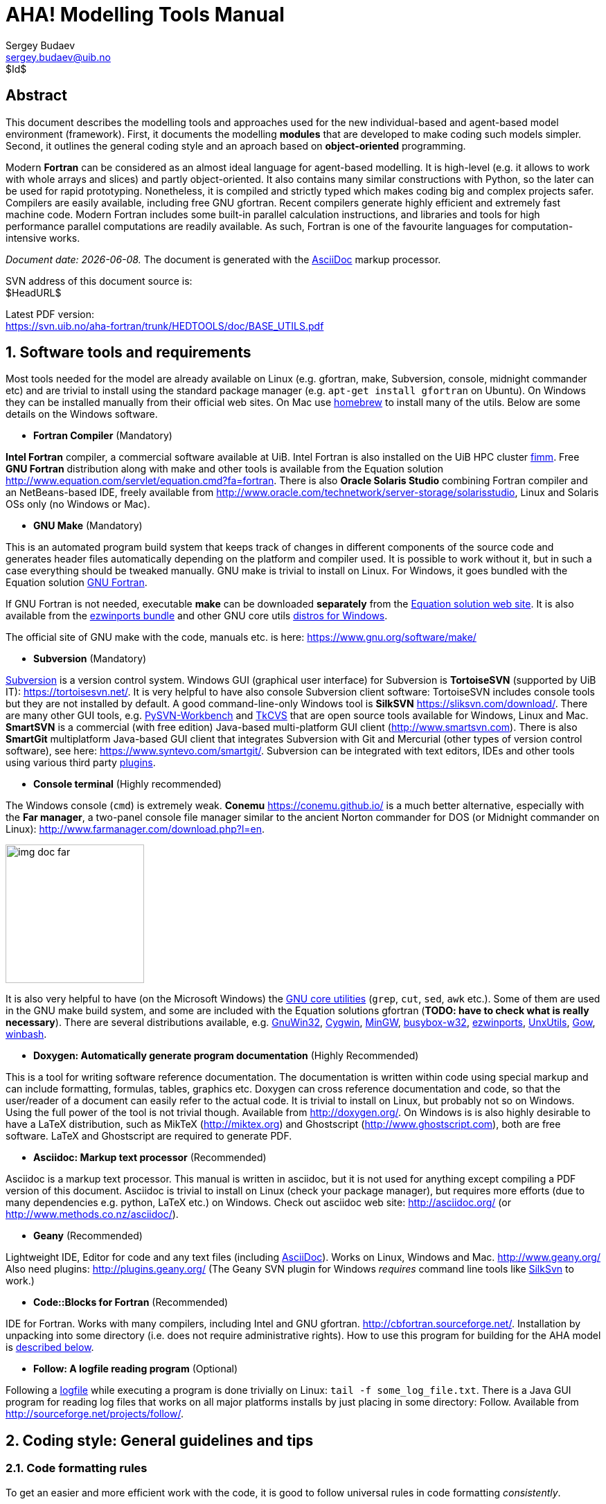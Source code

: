 AHA! Modelling Tools Manual
===========================
Sergey Budaev <sergey.budaev@uib.no>
$Id$

////////////////////////////////////////////////////////////////////////////////
Note: asciidoc document, Generate pdf book with
a2x -fpdf BASE_UTILS.adoc
manual on asciidoc is available at: http://asciidoc.org/userguide.html
////////////////////////////////////////////////////////////////////////////////

////////////////////////////////////////////////////////////////////////////////
***************************************************************************
Notes: (within the comment block ///// , so won't render in the final document)

Revisions:
18.06.2016 11:52:10 r858 - moved all images to from HEDTOOLS root to doc/img

IMAGES:: set maximum width for images (whole page width) 510

---

We need a name for the toolbox of the modules, does the
Bergen Evolutiuonary Agents Simulation Toolbox (BEAST) seem okay?
others:
    Bergen Evolutiuonary Agents Simulation Toolbox in Fortran (BEAST-F or
    F-BEAST or AHA-BEAST)
    Bergen Evolutiuonary Agents Simulation Toolbox in OO Fortran (BEAST-OOF)
    Fortran Evolutiuonary Agents Simulation Toolbox (FEAST) or FOO-BEAST?

Workflow: do this doc in private branch. Reintegrate back to trunk when PDF is
          issued.

These are the top priorities for the modelling tools:

1. make coding (writing, maintaining, modifying, reusing and understanding
   code) simple -- OO + modular design + standard modules for data output.
2. make understanding the model code easier -- modular design + extensive and
   detailed documentation within both the code and as a separate html/pdf/epub
   bundle.
***************************************************************************
////////////////////////////////////////////////////////////////////////////////

:description: Modelling tools/coding style for the new AHA! environment.

:language: fortran

Abstract
--------

This document describes the modelling tools and approaches used for the
new individual-based and agent-based model environment (framework). First,
it documents the modelling *modules* that are developed to make coding such
models simpler. Second, it outlines the general coding style and an aproach
based on *object-oriented* programming.

Modern *Fortran* can be considered as an almost ideal language for agent-based
modelling. It is high-level (e.g. it allows to work with whole arrays and
slices) and partly object-oriented. It also contains many similar constructions
with Python, so the later can be used for rapid prototyping. Nonetheless, it
is compiled and strictly typed which makes coding big and complex projects
safer. Compilers are easily available, including free GNU gfortran. Recent
compilers generate highly efficient and extremely fast machine code. Modern
Fortran includes some built-in parallel calculation instructions, and libraries
and tools for high performance parallel computations are readily available. As
such, Fortran is one of the favourite languages for computation-intensive
works.

_Document date: {docdate}._ The document is generated with the
http://asciidoc.org/[AsciiDoc] markup processor.

////////////////////////////////////////////////////////////////////////////////
Note: SVN tags need property setup:
svn propset svn:keywords "Id Date Revision HeadURL LastChangedDate" BASE_UTILS.adoc
svn commit BASE_UTILS.adoc -m 'set keywords for svn tags""
////////////////////////////////////////////////////////////////////////////////

SVN address of this document source is: +
$HeadURL$

////////////////////////////////////////////////////////////////////////////////
NOTE: PDF svn path is ****** updated MANUALLY ******
////////////////////////////////////////////////////////////////////////////////

Latest PDF version: +
https://svn.uib.no/aha-fortran/trunk/HEDTOOLS/doc/BASE_UTILS.pdf

////////////////////////////////////////////////////////////////////////////////
SVN: $LastChangedDate$
////////////////////////////////////////////////////////////////////////////////

:numbered:

Software tools and requirements
-------------------------------

Most tools needed for the model are already available on Linux (e.g. gfortran,
make, Subversion, console, midnight commander etc) and are trivial to install
using the standard package manager (e.g. +apt-get install gfortran+ on Ubuntu).
On Windows they can be installed manually from their official web sites. On
Mac use http://brew.sh[homebrew] to install many of the utils. Below are
some details on the Windows software.

** *Fortran Compiler* (Mandatory)
[[FORTRAN_GET]]

*Intel Fortran* compiler, a commercial software available
at UiB. Intel Fortran is also installed on the UiB HPC cluster
http://docs.hpc.uib.no/wiki/Available_resources#Linux_cluster_fimm.hpc.uib.no[fimm].
Free *GNU Fortran* distribution along with make
and other tools is available from the Equation solution
http://www.equation.com/servlet/equation.cmd?fa=fortran. There is also *Oracle
Solaris Studio* combining Fortran compiler and an NetBeans-based IDE, freely
available from http://www.oracle.com/technetwork/server-storage/solarisstudio,
Linux and Solaris OSs only (no Windows or Mac).
indexterm:[compiler,GNU,gfortran]
indexterm:[compiler,Intel Fortran]
indexterm:[compiler,Oracle Fortran]

** *GNU Make* (Mandatory)
[[MAKE_GET]]

This is an automated program build system that keeps track of changes
in different components of the source code and generates header files
automatically depending on the platform and compiler used. It is possible to
work without it, but in such a case everything should be tweaked manually. GNU
make is trivial to install on Linux. For Windows, it goes bundled with the
Equation solution
http://www.equation.com/servlet/equation.cmd?fa=fortran[GNU Fortran].

If GNU Fortran is not needed, executable *make* can be downloaded *separately*
from the
http://www.equation.com/servlet/equation.cmd?fa=make[Equation solution web site].
It is also available from the
http://sourceforge.net/projects/ezwinports/[ezwinports bundle] and other GNU
core utils <<GNUCORE_GET, distros for Windows>>.

The official site of GNU make with the code, manuals etc. is here:
https://www.gnu.org/software/make/

** *Subversion* (Mandatory)
[[SVN_GET]]

<<SVN_INTRO, Subversion>> is a version control system. Windows GUI
(graphical user interface) for Subversion is *TortoiseSVN* (supported by
UiB IT): https://tortoisesvn.net/. It is very helpful to have also console
Subversion client software: TortoiseSVN includes console tools but they
are not installed by default. A good command-line-only Windows tool is
*SilkSVN* https://sliksvn.com/download/. There are many other GUI tools,
e.g.  http://pysvn.tigris.org/project_downloads.html[PySVN-Workbench] and
http://www.twobarleycorns.net/tkcvs.html[TkCVS] that are open source tools
available for Windows, Linux and Mac. *SmartSVN* is a commercial (with free
edition) Java-based multi-platform GUI client (http://www.smartsvn.com). There
is also *SmartGit* multiplatform Java-based GUI client that integrates
Subversion with Git and Mercurial (other types of version control software),
see here: https://www.syntevo.com/smartgit/. Subversion can be integrated with
text editors, IDEs and other tools using various third party
<<SVN_INTEGR, plugins>>.

** *Console terminal* (Highly recommended)
[[CONSOLE_GET]]

indexterm:[ConEmu terminal]

The Windows console (+cmd+) is extremely weak. *Conemu*
https://conemu.github.io/ is a much better alternative, especially
with the *Far manager*, a two-panel console file manager similar to
the ancient Norton commander for DOS (or Midnight commander on Linux):
http://www.farmanager.com/download.php?l=en.

image:doc/img/img_doc_far.png[height=200,align="left"]

It is also very helpful to have (on the Microsoft Windows) the
https://en.wikipedia.org/wiki/GNU_Core_Utilities[GNU core utilities]
(+grep+, +cut+, +sed+, +awk+ etc.). Some of them are used in the GNU make build
system, and some are included with the Equation solutions gfortran (*TODO: have
to check what is really necessary*). There are several distributions available,
e.g.
http://gnuwin32.sourceforge.net/[GnuWin32],
http://www.cygwin.com/[Cygwin],
http://www.mingw.org/[MinGW],
http://frippery.org/busybox/index.html[busybox-w32],
http://sourceforge.net/projects/ezwinports/[ezwinports],
http://unxutils.sourceforge.net/[UnxUtils],
http://github.com/bmatzelle/gow/wiki[Gow],
http://win-bash.sourceforge.net/[winbash].
[[GNUCORE_GET]]


** *Doxygen: Automatically generate program
documentation* (Highly Recommended)
[[DOXY_GET]]

This is a tool for writing software reference documentation. The documentation
is written within code using special markup and can include formatting,
formulas, tables, graphics etc. Doxygen can cross reference documentation
and code, so that the user/reader of a document can easily refer to the
actual code. It is trivial to install on Linux, but probably not so on
Windows. Using the full power of the tool is not trivial though. Available
from http://doxygen.org/. On Windows is is also highly desirable to have a
LaTeX distribution, such as MikTeX (http://miktex.org) and Ghostscript
(http://www.ghostscript.com), both are free software. LaTeX and Ghostscript
are required to generate PDF.
indexterm:[LaTeX]
indexterm:[Ghostscript]


** *Asciidoc: Markup text processor* (Recommended)
[[ASCIIDOC_GET]]

Asciidoc is a markup text processor. This manual is written in asciidoc,
but it is not used for anything except compiling a PDF version of this
document. Asciidoc is trivial to install on Linux (check your package
manager), but requires more efforts (due to many dependencies e.g. python,
LaTeX etc.) on Windows. Check out asciidoc web site: http://asciidoc.org/
(or http://www.methods.co.nz/asciidoc/).
indexterm:[asciidoc]


** *Geany* (Recommended)
[[GEANY_GET]]

Lightweight IDE, Editor for code and any text files (including
http://asciidoc.org/[AsciiDoc]). Works on Linux, Windows
and Mac. http://www.geany.org/ Also need plugins: http://plugins.geany.org/
(The Geany SVN plugin for Windows _requires_ command line tools like
https://sliksvn.com/download/[SilkSvn] to work.)

** *Code::Blocks for Fortran* (Recommended)
[[CODEBLOCKS_GET]]

IDE for Fortran. Works with many compilers, including Intel and GNU gfortran.
http://cbfortran.sourceforge.net/. Installation by unpacking into some
directory (i.e. does not require administrative rights). How to use this program
for building for the AHA model is <<CODEBLOCKS_USE, described below>>.
indexterm:[Code::Blocks]

////////////////////////////////////////////////////////////////////////////////
TODO: CSV editors -- do we need them? or just use Office?:
http://recsveditor.sourceforge.net/
https://sourceforge.net/projects/javacsveditor/
////////////////////////////////////////////////////////////////////////////////

** *Follow: A logfile reading program* (Optional)
[[FOLLOW_GET]]

Following a <<TO_LOGGER, logfile>> while executing a program is done trivially
on Linux: +tail -f some_log_file.txt+. There is a Java GUI program for reading
log files that works on all major platforms installs by just placing in some
directory: Follow. Available from http://sourceforge.net/projects/follow/.

////////////////////////////////////////////////////////////////////////////////
FIRST, WE NEED A BRIEF INTRODUCTION TO THE PROGRAMMING / SOFTWARE TOOLS AND
GENERAL INTRO ON PROGRAMMING STYLE, INCLUDING OBJECT-ORIENTED FORTRAN FEATURES.
////////////////////////////////////////////////////////////////////////////////

Coding style: General guidelines and tips
-----------------------------------------

Code formatting rules
~~~~~~~~~~~~~~~~~~~~~

To get an easier and more efficient work with the code, it is good to follow
universal rules in code formatting _consistently_.

IMPORTANT: Here are some links to Fortran programming style:
http://stellar.cleanscape.net/products/fortranlint/fortran-programming_tips.html[Coding tips]
and http://www.fortran.com/Fortran_Style.pdf[Fortran style].
indexterm:[Fortran Best Practices]

////////////////////////////////////////////////////////////////////////////////
Other useful coding rules: do we need to include them?
http://bigdft.org/Wiki/index.php?title=Coding_Rules
////////////////////////////////////////////////////////////////////////////////

** *Line length* should be short, *not exceeding
80 characters*. Use the ampersand symbol +&+ to wrap lines. Too long lines may
not work on some compilers by default and do a lot of mess when you code on
the terminal or have to check +diff+.

[source]
--------------------------------------------------------------------------------
call CSV_MATRIX_WRITE ( reshape(                                        &
                       [proto_parents%individual%body_length,           &
                        proto_parents%individual%body_mass,             &
                        proto_parents%individual%stomach_content_mass,  &
                        proto_parents%individual%thyroid_level,         &
                        proto_parents%individual%smr,                   &
                        proto_parents%individual%energy_current],       &
                       [POPSIZE, 6]),                                   &
                       "out_" // MODEL_NAME // "_" // TAG_MMDD() //     &
                       "_gen_" // TOSTR(realgen, GENERATIONS) // csv,   &
                       ["LEN ","MASS", "STOM", "THYR","SMR ","ENRG"]    &
                      )
........
!> Log generation timing
call LOG_MSG ("Generation " // TOSTR(realgen) // ", took "     //       &
               TOSTR(stopwatch_generation%elapsed(),"(f8.4)")  //       &
               " s since generation start")
--------------------------------------------------------------------------------

** Use +lowercase+ for most of the
coding. Specifically, fortran keywords, intrinsic functions etc. as well as
normal *variables* should be in +lowercase+. Global and local *parameters*
that are not allowed to change, in +UPPERCASE+ (so they become easily
identifiable). For example:

[source]
--------------------------------------------------------------------------------
!> Genotype to phenotype gamma2gene initialisation value for **thyroid**
real, parameter, public :: THYROID_INIT = 0.5
....
call this%hormone_init(this%thyroid_level, THYROID_GENOTYPE_PHENOTYPE, THYROID_INIT)
--------------------------------------------------------------------------------

** *External and library procedures* that are not
part of the Fortran intrinsic set and not part of the current model code
should be in +UPPERCASE+. So they are easy to identify. Spherically, modelling
tools functions and subroutines from the <<HEDTOOLS_REF, HEDTOOLS>> bundle
should be in +UPPERCASE+, e.g.

[source]
--------------------------------------------------------------------------------
! LOG_MSG and TOSTR are external procedures
call LOG_MSG ("Generation :" // TOSTR(realgen))
--------------------------------------------------------------------------------

** Global *class names* and all the derived
classes are in +UPPERCASE+, so they are easy to identify within the code, e.g.

[source]
--------------------------------------------------------------------------------
!> This type adds hormonal architecture  extending the genome object
type, public, extends(INDIVIDUAL_GENOME) :: HORMONES
--------------------------------------------------------------------------------

** *Block labels* for particularly long or
important pieces of the code are in +UPPERCASE+, so they are easy to
identify, e.g.

[source]
--------------------------------------------------------------------------------
ENVIRON_RESTRICT: if (present(environment_limits)) then ! Block label UPPERCASE

  do while (.NOT. test_object%is_within(environment_limits))
    call test_object%position( SPATIAL(current_pos%x    + delta_shift(),      &
                                      current_pos%y     + delta_shift(),      &
                                      current_pos%depth + delta_shift()) )
....
--------------------------------------------------------------------------------

** Always explicitly use the *intrinsic type
conversion functions*, whenever conversion between types is necessary -- even
if automatic implicit conversion works correctly. This will avoid many bugs.

[source]
--------------------------------------------------------------------------------
if ( ((real(sex_locus_sum,SRP)/real(sex_locus_num,SRP)) /                 &
           (ALLELERANGE_MAX - ALLELERANGE_MIN)) <= SEX_RATIO ) then
--------------------------------------------------------------------------------

** Always use the *result-style functions* (i.e,
with a result variable). This makes it easier to control the function type
and avoid bugs.

[source]
--------------------------------------------------------------------------------
elemental function alleleconv(raw_value) result (converted)
......
  !> Type 1: no conversion from 0:1 to output allele value
  !! @note   identical to old alleleconv 1
  !!         `converted = raw_value`
  converted = raw_value
end function alleleconv
--------------------------------------------------------------------------------


Efficient Fortran programming
~~~~~~~~~~~~~~~~~~~~~~~~~~~~~

IMPORTANT: A very helpful collection of advises and tips for efficient
           programming in Fortran can be found here:
           http://www.fortran90.org/src/best-practices.html[Fortran Best
           Practices]
indexterm:[Fortran Best Practices]

** *Avoid using very long lines of code.* They are
difficult to read, especially if you (or your collaborator) use terminal editor
limited by a 80 columns terminal. Working on the HPC cluster is always via
the terminal. Also, compilers often do not like very long lines and may *drop
extra characters* (resulting in compile errors). For example 132 characters
is a standard limitation. But the default rules may be different on different
compilers and platforms. Best try to use code lines limited by *80 characters*
-- many editors have options to show a 80-characters limit line at the right.

indexterm:[line length]

IMPORTANT: In GNU gfortran compiler, +-ffree-line-length-N+ flag controls how
           many characters (+N+) are allowed in a single line of code. The
           default valus is *132*. *+none+* removes any limnt, so the whole
           line is used: +gfortran -ffree-line-length-none code.f90+.

** *Use the ampersand +&+ line continuation symbol
and indents* to format code showing its structure for easy reading.

** *Avoid non-standard and non-portable Fortran
constructions* that work on some compilers but not in others. Intel Fortran
compiler can be especially notorious in implementing such constructs. Refer to
the Fortran standard: Adams, J.C _et al.,_ 2009. _The Fortran 2003 Handbook._
Springer, DOI: 10.1007/978-1-84628-746-6.
indexterm:[portability,compiler limitation]

** *Work at high level, use these tools, use
objects, isolate as much as possible into subroutines* In this way of coding,
it becomes more clear what each part of the program is really doing and it
is also easier to modify components of the program so that they don't affect
other irrelevant components.

[source]
--------------------------------------------------------------------------------
GENERATIONS_LOOP: do while &
                  (realgen <= GENERATIONS .and. &
                   parents(1)%fitness > 0)

  call sort_by_fitness()

  call selection()

  call mate_reproduce()

  call offspring_fitness()

  call generations_swap()

  realgen = realgen +1

end do GENERATIONS_LOOP
--------------------------------------------------------------------------------

** *Modularise*: many small subroutines are easier
to code, test, understand, reuse, and maintain that a single monolithic piece
or very few general subroutines. Modularity can also involve hierarchical
organisation, it is sometimes quite useful, when a limited scope is required,
to define subroutines within subroutines (the keyword +contains+ can be used
within other subroutines and functions!):

[source]
--------------------------------------------------------------------------------
! This is the main module
module THE_GENOME

  use COMMONDATA

  implicit none

  .....
  .....

  contains

  ! It contains this subroutine...
  subroutine chromosome_sort_rank_id(this)
    class(CHROMOSOME) :: this
    .....
    call qsort(this%allele)
    .....

    contains

    ! And the above subroutine contains two further subroutines
    recursive subroutine qsort(A)
    .....
    .....
    end subroutine qsort

    subroutine qs_partition_rank_id(A, marker)
    .....
    .....
    end subroutine qs_partition_rank_id

  end subroutine chromosome_sort_rank_id

end module THE_GENOME
--------------------------------------------------------------------------------

** *Use short "atomic" procedures* rather than
long ones. A single subroutine/function should _ideally_ occupy not more
than a single screen page (with vertical screen orientation). So the whole
bunch of code is easy to overview and work with. "Atomic" operations are
particularly helpful in the object oriented code.

[source]
--------------------------------------------------------------------------------
!> Calculate surface light at specific time step of the model.
!! Light (surlig) is calculated from a sine function. Light intensity
!! just beneath the surface is modeled by assuming a 50 % loss by scattering
!! at the surface: @f$ L_{t} = L_{max} 0.5 sin(\pi dt / \Omega ) @f$.
elemental function surface_light(tstep) result (surlig)

  !> @returns surface light intensity
  real(SRP) :: surlig

  !> @param tstep time step of the model, limited by maximum LIFESPAN
  integer, intent(in) :: tstep

  surlig = DAYLIGHT*0.5_SRP*(1.01_SRP+sin(PI*2._SRP*                          &
              DIELCYCLES*real(tstep,SRP)/(1._SRP*LIFESPAN)))

end function surface_light
--------------------------------------------------------------------------------

** *Use meaningful labels*. *Global variable
names* should have longer names, sometimes even written in full, separate
words with underscore +_+, e.g. +some_global_variable+ so that +Emacs+,
+Vim+ and other advanced programming editors could make use of the words
(i.e. +SomeGlobalVariable+ is much less useful). Global names must therefore
comment themselves, abbreviations should be very limited to the most obvious
cases (e.g. +fry_length+ is much better than +FLEN+). *Local variables* can
have shorter names though, because they are used in limited contexts.

Also, using labels to mark +do.. end do+, +if .. end if+, +forall+ and
other similar constructs may greatly improve the readability of the code and
make it more easy to understand, especially if there are many nested loops
+if..then.. end if+ constructs. No need to label all such things (this will
just increase clutter), but those that are really important or very big must
be. A couple of examples are below:

[source]
--------------------------------------------------------------------------------
GENERATIONS_LOOP: do while &
                  (realgen <= GENERATIONS .and. &
                   parents(1)%fitness > 0)
.....
  realgen = realgen + 1

  ... exit GENERATIONS_LOOP     ! it is now clear which loop to "exit"
  ...
  ... cycle GENERATIONS_LOOP    ! and clear which loop to "cycle"
                                !    if there are several nested loops...
end do GENERATIONS_LOOP
--------------------------------------------------------------------------------

[source]
--------------------------------------------------------------------------------
SELECT_DEVIANT_CLASS: if (dev == 2) then
.....
else if (dev == 3) then SELECT_DEVIANT_CLASS
.....
else if (dev == 4) then SELECT_DEVIANT_CLASS
......
end if SELECT_DEVIANT_CLASS
--------------------------------------------------------------------------------

** *Use whole-array operations* and array slices
instead of loops, prefer built-in loop-free and parallel instructions and
array assignments (+where+, +forall+ etc.): it is faster. Fortran 95,
2003 and 2008 has several looping/array assignment constructions that
have been optimised for speed in multi-processor parallel environments.
Never use loops to initialise arrays, and avoid using them to calculate
array components. Whenever possible, _reverse the order of indices_ in nested
loops, e.g. first looping should be over the columns, and then over the rows.
Nested loops  may have huge speed overhead! Use +FORALL+ and +WHERE+ for
"parallelized" array assignments. Below is a little test conducted on an
average amd64 system using GNU Fortran (+-O3 -funroll-loops -fforce-addr,+
timing is by Linux +time+).
indexterm:[speed, execution speed]
indexterm:[nested loops]
indexterm:[array, nested loops,indices order]

[source]
--------------------------------------------------------------------------------
! *** Test 1: Multiple nested loops, execution time = 0m12.488s
use BASE_UTILS
use BASE_RANDOM
implicit none
integer, parameter :: n=1000, a=100,b=100,c=100
integer :: nn, i,j,k
real :: random_r
real, dimension(a,b,c) :: M   ! The above header part is the same in all tests

call random_seed_init

MATRLOOP: do nn=1,n
  random_r = rand_r4()
  do i=1,a                                          ! Multiple nested loops
    do j=1,b
      do k=1,c
        M(i,j,k) = random_r
      end do
    end do
  end do
end do MATRLOOP
--------------------------------------------------------------------------------

[source]
--------------------------------------------------------------------------------
! *** Test 2: Direct array assignment, execution time = 0m1.046s
! header the same as above...
call random_seed_init

MATRLOOP: do nn=1,n
  random_r = rand_r4()
  M=random_r                                        ! Direct array assignment
end do MATRLOOP
--------------------------------------------------------------------------------
indexterm:[array, direct assignment]

[source]
--------------------------------------------------------------------------------
! *** Test 3: +forall+ instruction, execution time = 0m1.042s
! header the same as above...
call random_seed_init

MATRLOOP: do nn=1,n
  random_r = rand_r4()
  forall (i=1:a, j=1:b, k=1:c) M(i,j,k) = random_r  ! Parallelised assignment
end do MATRLOOP
--------------------------------------------------------------------------------
indexterm:[FORALL]

[source]
--------------------------------------------------------------------------------
! *** Test 4: Reverse order of nested loops (cols then rows), execution time = 0m1.046s
! header the same as above...
call random_seed_init

MATRLOOP: do nn=1,n
  random_r = RAND_R4()
  do i=1,a
    do j=1,b
      do k=1,c
        M(k,j,i) = random_r                         ! Order of looping is reversed
      end do
    end do
  end do
end do MATRLOOP
--------------------------------------------------------------------------------

Multiple nested loops with the most "natural and intuitive"
indices order (rows then cols) had a _really huge_ execution
speed overhead footnote:[This is because allocation of arrays in
the computer memory goes in an "index-reverse" order in Fortran, see
http://www.fortran90.org/src/best-practices.html#multidimensional-arrays],
more than _ten times_ slower than the other methods (compare 12.5s and
1.0s!). The code is also more concise and easier to read. The same tests
with Oracle Solaris Fortran (+f95+) turning on aggressive optimization
and automatic loop parallelization (+-fast -autopar -depend=yes+) run much
faster, but the speed differences still remained quite impressive (first
test execution time = 0m0.010s, all other = 0m0.006s). So compiler-side
aggressive CPU optimisation does work, although the tricks remain very useful.

Fortran has many built-in functions that work on *whole arrays* and these
would be faster than multiple nested loops coded manually. For example,
many arithmetic functions (+abs+, ... +cos+,... +log+, ... +sin+... ) work
with arrays as well as scalars. These are also useful: +where+, +forall+, as
well as array logical operators with mask: +all+, +any+, +count+, +maxloc+,
+minloc+, +maxval+, +minval+, +merge+, +pack+, +unpack+, +product+, +sum+. The
code below illustrates some loop-free constructions:
indexterm:[array, nested loops]
indexterm:[array, loop-free functions]
indexterm:[array, whole-array functions]

[source]
--------------------------------------------------------------------------------
!-------------------------------------------------------------------------------
! This program illustrates some loop-free Fortran constructions.
! Note that the order of indices here is: (column, row).
!-------------------------------------------------------------------------------
program LOOP_FREE
  ! Declare arrays and variables we need
  implicit none
  character(len=*), parameter :: fmt_str_r = "(3F8.1)"  ! these are just for
  character(len=*), parameter :: fmt_str_i = "(3I8)"    ! output formatting

  ! Assign 2-D array values from a 1-D vector using 'reshape'
  real, dimension(3,4) :: A  = reshape( [ 1.1 , 2.1 , 3.1 ,&
                                          1.2 , 2.2 , 3.2 ,&
                                          1.3 , 2.3 , 3.3 ,&
                                          1.4 , 2.4 , 3.4 ] , [ 3 , 4 ] )
  integer, dimension(3,4) ::  B = 0
  integer, dimension(3)   ::  S = 0
  logical, dimension(3)   :: AB = F ! logical, can be either .TRUE. of .FALSE.
  !-----------------------------------------------------------------------------
  ! Print original arrays
  print (fmt_str_r), A(:,1)  !     1.1     2.1     3.1
  print (fmt_str_r), A(:,2)  !     1.2     2.2     3.2
  print (fmt_str_r), A(:,3)  !     1.3     2.3     3.3
  print (fmt_str_r), A(:,4)  !     1.4     2.4     3.4

! *** Example 1: Assign values based on logical condition in 'where'
  where( A > 3. )            ! 'where' clearly produces much simpler and
    A=100.                   ! more concise code than two nested loops,
  elsewhere                  ! it is also easier for the compiler to optimise
    B=10                     ! and therefore result in faster machine code.
  end where
  ! Here is the result of this array operation:
  print *, "---------------------------"
  print (fmt_str_r), A(:,1)  !     1.1     2.1   100.0
  print (fmt_str_r), A(:,2)  !     1.2     2.2   100.0
  print (fmt_str_r), A(:,3)  !     1.3     2.3   100.0
  print (fmt_str_r), A(:,4)  !     1.4     2.4   100.0
  print *, "---------------------------"
  print (fmt_str_i), B(:,1)  !      10      10       0
  print (fmt_str_i), B(:,2)  !      10      10       0
  print (fmt_str_i), B(:,3)  !      10      10       0
  print (fmt_str_i), B(:,4)  !      10      10       0

! *** Example 2: Calculate sums of elements for the second (= cols) dimension of A
  S = sum(A, dim=2)
  print *, "---------------------------"
  print (fmt_str_i), S       !       5       9     400

! *** Example 3: Find if the condition holds, for all values over the second (rows)
!                dimension, similar function 'any' evaluates for any of these values.
  AB = all(A > B, dim=2)     ! Here we output values .TRUE. as T or .FALSE. as F
  print *, AB                ! F F T

end program LOOP_FREE
--------------------------------------------------------------------------------

Note that newer versions of Fortran compilers can become smart enough to adjust
the order of looping in the machine code. Nonetheless it is better to write
"optimised" code, preferably *not* requiring hand-optimisation of the looping
order, such as *loop-free array constructions,* that works fast just
everywhere. Many of the Fortran loop-free constructions actually resemble
similar Matlab functions.

Using strings
~~~~~~~~~~~~~

** Always use *assumed length strings* defined
as an asterisk length in subroutine and function dummy input parameters
(+intent(in)+) rather than fixed length parameters.  The latter may result
in a "Character length argument mismatch" compiler error (or warning) if
the function is, for example, called with literal string that does not have
exactly the same length as in the definition.

indexterm:[strings, assumed length]
indexterm:[strings, dummy parameters]

That is, use such definition of the +label+ parameter (assumed length):

[source]
--------------------------------------------------------------------------------
subroutine allele_label_set(this, label)
  class(GENE) :: this
  character(len=*)  :: label                ! assumed length string, use this!

  this%allele_label = label

end subroutine allele_label_set
--------------------------------------------------------------------------------

Rather than this one (length fixed to +LABEL_LENGTH+ characters):

[source]
--------------------------------------------------------------------------------
subroutine allele_label_set(this, label)
  class(GENE) :: this
  character(len=LABEL_LENGTH)  :: label

  this%allele_label = label

end subroutine allele_label_set
--------------------------------------------------------------------------------

In the former case, such code is safe even when +"SEX_DETERMINATION"+ length
(17) is unequal to +LABEL_LENGTH+:

[source]
--------------------------------------------------------------------------------
some_allele%allele_label_set("SEX_DETERMINATION")
--------------------------------------------------------------------------------


Document code as you write it with Doxygen
------------------------------------------

////////////////////////////////////////////////////////////////////////////////
Local documentation for Doxygen on Linux should be here:
file:///usr/share/doc/doxygen/html/index.html
////////////////////////////////////////////////////////////////////////////////

<<DOXY_GET, Doxygen>> is a very useful tool which allows to extract and produce
documentation from the source code in a highly structured manner. Prior to
parsing the code to get the documentation, one has to provide a configuration
file for Doxygen. The +doxywizard+ generates a wizard-like GUI to make this
configuration file easily.  There are many formatting symbols, Markdown
codes are supported. Thus, it is easy to document the code extensively as
it is being written.

Comments that are parsed through Doxygen are inserted into the source code
using special markup language. The basic usage is quite simple. You should
start comment line with *+"!>"+* rather than just *+"!"+*, continuing Doxygen
comments is done with two exclamation marks: *+"!!"+*. Only comments formatted
with this style are processed with Doxygen, you are free to insert "usual"
comments, they are just ignored by the documentation generator.

The documentation description for a particular unit of the program,
e.g. module, subroutine, function or variable definition, should normally
go _before_ this unit. Here is an example:
indexterm:[Doxygen]
indexterm:[documentation, autogeneration, Doxygen]

[source]
--------------------------------------------------------------------------------
!-------------------------------------------------------------------------------
!> @brief   Module **COMMONDATA** is used for definine various global
!!          parameters like model name, tags, population size etc.
!! @details Everything that has global scope and should be passed to many
!!          subroutines/functions, should be defined in `COMMONDATA`.
!!          It is also safe to include public keyword to declarations.
!!          `COMMONDATA` may also include subroutines/functions that have
!!          general scope and used by many other modules of the model.
module COMMONDATA
......
  !> MODNAME always refers to the name of the current module for use by
  !! the LOGGER function LOG_DBG. Note that in the debug mode (if IS_DEBUG=TRUE)
  !! LOGGER should normally produce additional messages that are helpful for
  !! debuging and locating possible sources of errors.
  !! Each procedure should also have a similar private constant PROCNAME.
  character (len=*), parameter, private :: MODNAME = "COMMONDATA"

  !> This is the target string, only for the prototype test
  character(len=*), parameter, public :: GA_TARGET = "This is a test of genetic algorithm."

  !> Model name for tags, file names etc. Must be very short.
  character (len=*), parameter, public :: MODEL_NAME = "HEDG2_01"
--------------------------------------------------------------------------------

There are various options and keywords. A few of them should be particularly
useful in documenting the model(s) codes:

+@param+ describes a function or subroutine parameter, may optionally include
+[in]+ (or out or in,out) specifier. An example is below

[source]
--------------------------------------------------------------------------------
subroutine LOG_DBG(message_string, procname, modname)
    implicit none
    ! Calling parameters:
    !> @param[in] message_string String text for the log message
    character (len=*), intent(in) :: message_string
    !> @param[in] procname Optional procedre name for debug messages
    character (len=*), optional, intent(in) :: procname
--------------------------------------------------------------------------------

+@returns+ describes a function return value. @retval is almost the same but
starts with the function return value.

[source]
--------------------------------------------------------------------------------
function TAG_MMDD() result (MMDD)
    implicit none
    !> @retval MMDD Returns an 8-character string for YYYYMMDD
    character(8) MMDD
--------------------------------------------------------------------------------

+@brief+ starts a paragraph that serves as a brief description. +@details+
starts the detailed description.

[source]
--------------------------------------------------------------------------------
!-----------------------------------------------------------------------------
!> @brief LOG_DBG - debug message to the log
!! @details **PURPOSE:** This subroutine is a wrapper for writing debug
!!          messages by the module `LOGGER`. The debug message message
!!          defined by the `message_string` parameter is issued only
!!          when the model runs in the debug mode, i.e. if `IS_DEBUG=.TRUE.`
subroutine LOG_DBG(message_string, procname, modname)

  implicit none
--------------------------------------------------------------------------------

+@note+ insert a note with special emphasis in the doc text.  +@par+ start a
new paragraph optionally with a title in parentheses. In the example above note
also the use of *Markdown* formatting, such as double asterisks (*) for strong
emphasis (bold) and reverse quote (+`+) for inline code (variable names etc.).
indexterm:[Doxygen, Markdown]

Doxygen parses the source code and produces highly structured documentation
in different formats (e.g. html, rtf, latex, pdf etc.).

There are different options to generate HTML documents. For example, a bundle
of HTML files with images , cross-references, code syntax highlighting and
search functionality can be prepared. Alternatively, a single simpler HTML
file can be done. LaTex output can be converted to PDF with references and
index.

Examples of HTML and PDF outputs are below.

image:doc/img/img_doc_doxygen.png[width=490,align="left"]

image:doc/img/img_doc_doxygen_pdf.png[width=490,align="left"]

Here is an example of LaTeX formula in the autogenerated documentation
file. Note that formulas are delimited with +@f$+ on both sides.
indexterm:[Doxygen, LaTeX]
indexterm:[LaTeX, formulas]

[source]
--------------------------------------------------------------------------------
!> Fitness is just the "distance" between the agent's string and the target
!! string: sum of all absolute differences between the numerical value of
!! the symbol across the whole string: @f$ \sum |a_i - T_i| @f$
this%fitness = sum([(abs(iachar(this%str(i:i)) - iachar(GA_TARGET(i:i))), &
                     i = 1, len(GA_TARGET))])
--------------------------------------------------------------------------------

This is rendered as follows:

image:doc/img/img_doc_doxygen_formula.png[width=490,align="left"]

IMPORTANT: +LaTeX+, +dvips+ and +Ghostscript+ should be installed for the
           formula rendering to work correctly. There are web-based LaTeX
           equation editors, e.g. https://www.codecogs.com/latex/eqneditor.php
indexterm:[LaTeX]
indexterm:[Ghostscript]

Documenting a complex model is very important! It is also not really difficult,
but requires some additional discipline. It is much easier to include Doxygen
comments as you write the model code than to look through the whole (huge)
amount of the code a month later just to recall what the code is actually
doing. Thus, the model becomes much more understandable to the level of its
finest details. And Doxygen allows inclusion of various markup commands and
styles, LaTeX formulas and graphics. Doxygen documentation, faq's and howtos
are available here: http://doxygen.org indexterm:[Doxygen]

In the AHA <<MAKE_OVERVIEW, GNU make>> system used to build the executables,
documentation is generated using this simple command:

[source,bash]
--------------------------------------------------------------------------------
make docs
--------------------------------------------------------------------------------

Version control: Subversion (SVN)
--------------------------------

AHA Repository: https://svn.uib.no/aha-fortran[https://svn.uib.no/aha-fortran]
indexterm:[AHA repository]

AHA Tools stable version (trunk): https://svn.uib.no/aha-fortran/trunk/HEDTOOLS/
[https://svn.uib.no/aha-fortran/trunk/HEDTOOLS/]

Overview
~~~~~~~~
[[SVN_INTRO]]

<<SVN_GET, Subversion>> (SVN) is a version control system used in the
AHA project. Use version control not only for just managing versions, but
also for organising your coding. Every new code commit should ideally be
a specific task, function or logical workflow unit. And the commit message
should reflect this task.

For example, it would be perfect to commit changes in pieces involving
implementation of a specific function in the model or to correct a specific
bug. Use the log messages to describe briefly what has been done.

The usefulness of the whole version control workflow is limited if the commit
pattern is haphazard and any single commit involves different kinds of code
changes in many different places. It will be, for example, very difficult
to revert from a single change that have previously introduced a bug. Revision
history is a very valuable component of the development process!

If several people are working on the same piece of code, it is important to
make commits frequently. Also frequently integrate others' changes. Otherwise,
there is an increasing change to get version conflicts that have to be solved
manually.

IMPORTANT: Always try to commit some logically integrated piece of code rather
           than do it haphazardly. Write informative commit messages.
           Commit changes frequently.

The examples below assume you use a terminal <<CONSOLE_GET, console>>,
but most SVN commands can also be easily performed from various GUI tools.
indexterm:[Subversion]
indexterm:[svn]
indexterm:[Subversion, log message]

For example, imagine you add a neural response function. Commit the change,
as soon as it is ready then (with log message like _"Added general neural
response function for neural bundles"_). Go to the next logical piece of
the work (e.g. fixing +gamma2gene+) afteer this commit and again commit this
change when more or less ready (i.e. go to the next step only after you have
commited the current changes). Then the versions you have will be organised
into meaningful pieces:

[source,bash]
--------------------------------------------------------------------------------
svn commit model1.f90 -m "Added general neural response function for neural bundles"
.....
svn commit model1.f90 -m "Fixed gamma2gene function, Gaussian perception error"
--------------------------------------------------------------------------------

A typical SVN repository organisation usually includes a *trunk* directory for
the main development line and many *branches* for different purposes created by
different developers. For example, the current AHA repo has this structure:

////////////////////////////////////////////////////////////////////////////////
Command to produce directory tree in ascii, no utf pseudographics
tree --prune --charset ascii -dxL 2
////////////////////////////////////////////////////////////////////////////////

[source,bash]
--------------------------------------------------------------------------------
|-- branches          # Branches are the private workspace for users
|   |-- budaev
|   |-- christian
|   |-- judy
|   `-- ryan
|
|-- old_archived      # Some old code
|
`-- trunk             # Place for the main, "production-ready" model codes
    |-- DOC           # Docs that do not change but handy, e.g. Fortran Handbook
    |-- HEDTOOLS      # Stable version of the modelling tools
    |-- hormonemodel  # One of the models, "production-ready"
    `-- scripts       # Templates of scripts and makefiles for reuse
--------------------------------------------------------------------------------
indexterm:[Subversion,trunk]
indexterm:[Subversion,branch]

The +HEDTOOLS+ folder itself has the following structure

[source,bash]
--------------------------------------------------------------------------------
`-- HEDTOOLS          # Main place for the source files
    |-- doc           # Documentation for HEDTOOLS
    |-- IEEE          # Non-intrinsic IEEE math modules
    `-- template      # Templates for user Makefile's and
                      #   HPC cluster batch scripts
--------------------------------------------------------------------------------

First time setup of the working copy
~~~~~~~~~~~~~~~~~~~~~~~~~~~~~~~~~~~~

IMPORTANT: AHA Tools in _trunk_ (stable version) can be found here:
           +https://svn.uib.no/aha-fortran/trunk/HEDTOOLS/+;
           Development versions are here:
           +https://svn.uib.no/aha-fortran/branches/budaev/HEDTOOLS/+.
           So standard checkout (the _stable_ version) is like this: +
           +svn checkout https://svn.uib.no/aha-fortran/trunk/HEDTOOLS/+
indexterm:[AHA repository]

Command line tool
^^^^^^^^^^^^^^^^^

First time setup of the working copy of the model (working directory):

* For a new project (run/experiment etc.), get into the working directory where
  the model code will reside (+cd+) (possibly make a new directory +mkdir+),
  and *checkout:* get the model code (one branch, no need to get everything!)
  from the  server with +svn checkout https://path_to_branch+. When a specific
  repository is used _for the first time,_ you should also include the user name
  for this repository (+--username your_user_name+) and then the program asks
  for the password. SVN server name, username and password is then saved, so
  subsequently it is not necessary to state the username/password you connect
  to the same SVN server from the same workstation. For example, first time
  checkout (for user +u01+):

[source,bash]
--------------------------------------------------------------------------------
svn --username u01 checkout https://svn.uib.no/aha-fortran/branches/budaev/HED18
--------------------------------------------------------------------------------

image:doc/img/img_doc_svn_first.png[width=400,align="left"]

next, just this should work:

[source,bash]
--------------------------------------------------------------------------------
svn checkout https://svn.uib.no/aha-fortran/branches/budaev/HED18
--------------------------------------------------------------------------------

This will get the +HED18+ into the directory +HED18+ within the current working
directory. If we use +HEDTOOLS+, it should also be placed here:

[source,bash]
--------------------------------------------------------------------------------
svn checkout https://svn.uib.no/aha-fortran/branches/budaev/HED18
...
svn checkout https://svn.uib.no/aha-fortran/branches/budaev/HEDTOOLS
--------------------------------------------------------------------------------

So, we now get +HED18+ and +HEDTOOLS+ in our working directory.
indexterm:[Subversion,checkout]

image:doc/img/img_doc_fimm_svn.png[height=280,align="left"]

TortoiseSVN on Windows
^^^^^^^^^^^^^^^^^^^^^^
* Using the <<SVN_GET, TortoiseSVN>> on *Windows*, initial setup is also simple.

[[TORT_INIT]]

First, choose some folder for keeping the working copies of the development
files, open it in the Windows Explorer.

indexterm:[Subversion,GUI tools, TortoiseSVN]
indexterm:[Subversion,TortoiseSVN]
indexterm:[TortoiseSVN]

Then right-click somewhere within this folder, then choose *TortoiseSVN* and click
*Checkout*. This will bring a window to enter the Subversion repository address.
Now paste the address of the folder you are going to clone on the local machine.
It is perhaps good to get the HEDTOOLS modelling tools initially as they
are used anyway.

image:doc/img/img_doc_tortoise_init1.png[width=160,align="left"]

IMPORTANT: Unlike the command line client, TortoiseSVN by default clones to the
           repository directory into the current folder and *does not* create
           local folder with the same name as the remote one.

It may therefore be necessary to retype the _local directory name_ the same
as the remote one:

image:doc/img/img_doc_tortoise_init2.png[width=280,align="left"]

Initially the system will also ask for the username and password.

*Repository browser* that is called in the *Checkout* menu *...* button
is a tool to explore the contents of the repository *on the server*. In
*Checkout* menu it can be used to select the folder project to be cloned to
the local machine. Also, using Repository browser you can make a private
project directory on the server under +/branches/your_name+ and then clone
it to the local system using the *Checkout* menu.

image:doc/img/img_doc_tortoise_init3.png[width=420,align="left"]

Alternatively, you can create project on the local machine first and use the
menu item *Import* to import it to the repository. However, in the later
case make sure you include only the Fortran (Matlab etc) *program code*
into the Subversion and do not include the many accessory files created by
the Microsoft Studio. They make clutter and are not needed in the versioning
sytem. Use the *TortoiseSVN -> Settings -> Ignore* manu item for setting up
ignore file patterns.

image:doc/img/img_doc_tortoise_init4.png[width=510,align="left"]


Standard workflow
~~~~~~~~~~~~~~~~~

Now you can work within this directory. This is the standard workflow.

* *update* code from the server: +svn up+
* edit the code using any favoured tools, build, run model etc...
* *diff* (+svn diff+) to check what are the differences between the local
  file(s) or directory and those in the repository, to use specific visual diff
  tool  use +--diff-cmd diff_tool+.
* *commit* when ready (e.g. when a new piece of code has been implememnted):
  +svn commit+
indexterm:[Subversion,update]
indexterm:[Subversion,diff]
indexterm:[Subversion,commit]

+commit+ will ask you to provide a short descriptive log message. It will run
the standard text editor for this by default (can be configured). But you can
provide such a message just on the command line with the +-m+ option:
indexterm:[Subversion,commit]

[source,bash]
--------------------------------------------------------------------------------
svn commit Hed18.f90 -m "New sigmoid function"
--------------------------------------------------------------------------------

Both +update+ and +commit+ can be done for the working directory as well as for
specific file. E.g. to commit only the model code +Hed18.f90+ do:

[source,bash]
--------------------------------------------------------------------------------
svn commit Hed18.f90
--------------------------------------------------------------------------------

Both +update+ and +commit+ can be performed within any subdirectory of the
working copy. In such cases they are limited to this subdirectory only.

Log of changes
~~~~~~~~~~~~~~

The +svn log+ command will issue the list of log messages, by default in
the reverse order (the most recent logs go first), so the development
progress is seen. The log messages can be filtered by date, revision number etc.
Check out +svn help log+.

*Example:* To show only +5+ most recent log messages for the specific file
+Hed18.f90+ use such a command:

[source,bash]
--------------------------------------------------------------------------------
svn log -l 5 Hed18.f90
--------------------------------------------------------------------------------

indexterm:[Subversion, log message]

IMPORTANT: There is a small *caveat* with +svn log+. By default it shows log
           messages from the local _working copy_ (not repository). So, if you
           did many commits lately but did not +svn update+, the latest messages
           will be absent from the log. So, *do +svn update+!*

There is a useful utility *svn2cl* that generates standard
https://www.gnu.org/prep/standards/html_node/Change-Logs.html[GNU-style ChangeLog]
file. This utlity can be found in the standard Debian-based Linux repositories
(subversion-tools). So, installation is trivial on Linux. Download it from the
official site:
https://arthurdejong.org/svn2cl/downloads.html[svn2cl].

indexterm:[ChangeLog]

*Example:* The command below produces a slightly more concise daily log.

[source,bash]
--------------------------------------------------------------------------------
svn2cl --group-by-day
--------------------------------------------------------------------------------

Using branches
~~~~~~~~~~~~~~

A *branch* in Subversion is just a directory on the SVN server. It can be
thought of in the same way as common file system directory/folder. Creating
a new folder is easy:
indexterm:[Subversion,branch]
indexterm:[Subversion,branch,copy branch]
indexterm:[Subversion,branch,move branch]

[source,bash]
--------------------------------------------------------------------------------
# Making a new directory for old code -- use the mkdir command
svn mkdir https://svn.uib.no/aha-fortran/old_archived
--------------------------------------------------------------------------------
indexterm:[Subversion,mkdir]

It is also easy to move or copy parts of the repository across the repository:

[source,bash]
--------------------------------------------------------------------------------
# Move a model branch to the archive folder -- use mv (move) command
svn mv https://svn.uib.no/aha-fortran/trunk/model_20151013 \
      https://svn.uib.no/aha-fortran/old_archived/model_20151013
....
# Copy a file to another branch -- use cp (copy) command
svn cp https://svn.uib.no/aha-fortran/trunk/hormones/Hormones.f90 \
      https://svn.uib.no/aha-fortran/branches/camilla/hormones/Hormones.f90
--------------------------------------------------------------------------------

Do not forget to update the local working copy after deleting/moving/copying
directories on the SVN server, then local copy will be in sync with the server.

indexterm:[Subversion,mv,move]
indexterm:[Subversion,cp,copy]
indexterm:[Subversion,branch,copy branch]
indexterm:[Subversion,branch,move branch]

Make a branch copying old code
^^^^^^^^^^^^^^^^^^^^^^^^^^^^^^

The +copy+ command is very useful to create a copy of some repository part to
a separate *branch.* Then some new features or functions can be implemented in
the branch and then reintegrated back to the parent project. Or an independent
new model can be initialised in such a way.

Making a branch is easy, use +svn copy source_svn_path destination_svn_path+
to do this. For example, the following command makes a copy of the whole
sub-tree for the model code +HED18+ from user +budaev+ private branch to the
user +natasha+ private branch. Now +natasha+ can work on her own copy of the
code and, when done, merge the changes back to +budaev+'s code. Finally,
+budaev+'s (and +natasha+'s) code can be reintegrated back to the *trunk*
main line.

[source,bash]
--------------------------------------------------------------------------------
svn copy https://svn.uib.no/aha-fortran/branches/budaev/HED18 \
    https://svn.uib.no/aha-fortran/branches/natasha/HED18 \
    -m "Creating private branch."
--------------------------------------------------------------------------------
indexterm:[Subversion,branch]
indexterm:[Subversion,copy]

Merge changes between branches
^^^^^^^^^^^^^^^^^^^^^^^^^^^^^^

indexterm:[Subversion,merge]
indexterm:[Subversion,branch,merge branch]

If several people are simultaneously working on the project, it make sense to
merge changes from the parent branch back to the current branch (e.g. from
trunk to +budaev+ and +natasha+). Thus does not allow the code to diverge
too far and reduces the chances to get version conflicts. Merging ongoing
changes from the parent project is easy. For example, the following will merge
changes *from trunk back to the current branch* (note that +^+ substitutes the
SVN repository web address):

[source,bash]
--------------------------------------------------------------------------------
svn merge ^/trunk/HEDTOOLS/
--------------------------------------------------------------------------------

That is, with this syntax we have provided the *source* for merging
(+^/trunk/HEDTOOLS/+) *into the current directory*.

indexterm:[Subversion,merge]

Merge can be conducted in both ways (to and from different branches to keep
them in sync). This is the main component in branch maintenance. And it is quite
trivial. Make a branch -- merge changes from trunk or another branch.

indexterm:[Subversion,merge]

IMPORTANT: Only the simple *merge* is enough in most cases, e.g. merge from
           trunk to branch and back from branch to the trunk.

If you made the final changes in the subproject branch and like to do a final
and ultimate merge, *reintegrate* should work.

Reintegrate final revision from branch back to the trunk
^^^^^^^^^^^^^^^^^^^^^^^^^^^^^^^^^^^^^^^^^^^^^^^^^^^^^^^^

Suppose you have a private branch/branches +.../branches/budaev/HEDTOOLS+ where
you work on the code. Now you are going to reintegrate your branch back to the
trunk (the main development line: +.../trunk/HEDTOOLS+).
indexterm:[Subversion,branch,reintegrate branch]

IMPORTANT: Reintegrate is used only for the *ultimate* merge effectively
           "closing" the sub-project, not for routine maintenance.

For this you need several simple steps:

*Step 1.* Merge possible changes in trunk back to the branch:

If someone is working on the trunk, you need to keep your branch in sync with
it, e.g. all other files you are not working on are synchronised.

[source,bash]
--------------------------------------------------------------------------------
# First, make sure you are in the branch .../branches/budaev/HEDTOOLS
pwd

# Second, Do final check/update
svn status
svn update

# Merge possible changes from trunk to the (current) branch working copy
#   --dry-run does everything but does not change any data, it is good to run it
#   first to make sure everything is okay (e.g. yo are really in the correct
#   directory, there are no errors etc.):
svn merge ^/trunk/HEDTOOLS/ --dry-run
# For example, if the working copy is not up to date (need commit or revert),
# there may be issues like this:
#   svn: E195016: Cannot merge into a working copy that has local modifications
# to check what is wrong (modified), the command: svn diff is helpful. Also,
# commit local changes before merging.
# When everything is in order, do the real merge:
svn merge ^/trunk/HEDTOOLS/

# if merge was used, commit changes back to the repository, even though the
# files are unchanged, tags and properties may have changes
svn commit -m "Will merge back to trunk now"
--------------------------------------------------------------------------------

Obviously, this first step is not always necessary. In many cases you can be
sure that no one did changes in the trunk (or the other directoy to which
merge is planned).

*Step 2.* Actually do the reintegrate changes from your branch back to the
trunk. For this we need the code from the trunk.

[source,bash]
--------------------------------------------------------------------------------
# First, make sure you are in the trunk local working copy .../trunk/HEDTOOLS
#  if necessary, checkout this directory somewhere just for this merge... but
#  you need the code for the trunk.
pwd

# Second, do final checks/updates
svn status
svn update

# Do the reintegration of changes from branch back to (current) trunk working copy
#   it is first good to try with --dry-run to make sure everything is okay
svn merge --reintegrate ^/branches/budaev/HEDTOOLS --dry-run
#   and finally do the real thing
svn merge --reintegrate ^/branches/budaev/HEDTOOLS

# Finally, commit these changes back to the SVN repository
svn commit -m "Merged my changes to trunk"
--------------------------------------------------------------------------------

*Step 3.* Now, the user's branch can be removed - everything is saved and
the trunk is the latest version.

If the user's branch should be *left alive*, we need to do a further command
in the branch (not in trunk):

[source,bash]
--------------------------------------------------------------------------------
svn update                    # cd to the branch for the final update
Updating '.':                 #   keeping branch alive
Updated to revision 993.
# 991 is the latest revision where we reintegrated to the trunk
$ svn merge --record-only -c 991 ^/trunk/HEDTOOLS/
--------------------------------------------------------------------------------

Other features
~~~~~~~~~~~~~~

Subversion has a very useful feature: you can set various properties (+svn
propset+). For example, one can set tags on files or directories. A very
interesting feature is that  +svn:keyword+ properties can be incorporated into
the source files under SVN control. For example, you can include specific
tags into the Fortran (or any other managed) source code so that they are
updated automatically.
indexterm:[Subversion,propset]
indexterm:[Subversion,properties]
indexterm:[Subversion,keywords]
indexterm:[Subversion,tags]

One user case for this is this. Define special +$Id+ tag. This tag includes
the file name, last changed revision number, revision date and time and the
user who did the revision. This is how it will appear in the source code:

[source]
--------------------------------------------------------------------------------
! The comment below incorporates SVN revision ID, it should apparently be
!   inserted into a comment, so does not affect the compiler:
! $Id$
!                                                          other code follows...
......
implicit none
......
! Public constants
integer, public, parameter :: MAX_UNIT=255      ! Maximum unit number (in old
--------------------------------------------------------------------------------

To set up this tag we just have to issue such command:

[source, bash]
--------------------------------------------------------------------------------
svn propset svn:keywords "Id" file_name_to_set_keyword.f90
--------------------------------------------------------------------------------

and include two strings +$Id anything in between initially $+ in this source
text to set where the keywords should be placed. Obviously, we have to *commit*
change to the server after this. From now on, the information will be updated
automatically between the +$id ...+ and +$+ symbols. So the source code itself
will have comments indicating the revision number etc. There are many useful
tags that can be placed in such a way. For example +$Date $Revision $HeadURL
$LastChangedDate+. If several tags should be placed, one can set up several
keywords for a particular file:

[source, bash]
--------------------------------------------------------------------------------
svn propset svn:keywords "Id Date Revision HeadURL LastChangedDate" file_name.f90
--------------------------------------------------------------------------------

Check out full documentation in the SVN manual about +propset+ and
+svn:keyword+.

IMPORTANT: Subversion keywords are case sensitive, so +$ID+ or +$id+ won't work.


GUI Tools
~~~~~~~~~

Using the GUI tools like <<SVN_GET, TortoiseSVN>> is similar to using the
terminal commands. With GUI you should just select the appropriate item from
the menu list.

image:doc/img/img_doc_tortoise.png[height=200,align="left"]

Initial setup for the repository in TortoiseSVN is <<TORT_INIT,simple>>.

Checking changes, diff-ing, setting properties and keywords etc. is also very
easy and visual with the built-in tool. Another useful feature is the revision
graphs showing sequence of versions and pattern of branching. TortoiseSVN
is incorporated into the Windows explorer and uses small overlay icons to
show the status of the files and directories.

Similar GUI tools, although not as mature as TortoiseSVN, exist for Linux. For
example, there is +thunar-vcs-plugin+ (Git and Subversion integration into the
https://en.wikipedia.org/wiki/Thunar[Thunar] file manager).

image:doc/img/img_doc_fxce_svn.png[height=200,align="left"]

indexterm:[Subversion,GUI tools, TortoiseSVN]
indexterm:[Subversion,TortoiseSVN]
indexterm:[TortoiseSVN]

[[SVN_INTEGR]]

Subversion also integrates with numerous other tools,
e.g. there is an SVN plugin for the <<GEANY_GET, Geany>> editor
(http://plugins.geany.org/geanyvc.html[GeanyVC]), plugins for the
https://tortoisesvn.net/visualstudio.html[Microsoft Visual Studio IDE] etc.
Do not forget that version control systems are not only for just program code
but any text-based files. So writing papers in LaTeX benefits from a built-in
Subversion support in the http://www.texstudio.org/[TexStudio]. There is
even integration for http://magnetsvn.com[Microsoft Office] although non-free.


Object-oriented programming and modelling
-----------------------------------------

General principles
~~~~~~~~~~~~~~~~~~

Modern Fortran (2003 and 2008 standards) allows coding in a true
object-oriented style, although does not require it. Object oriented style
allows to define user's abstractions that mimic real world objects, isolate
extra complexity of the objects and create extensions of objects.
indexterm:[object-oriented programming]

Object oriented programming is based on the following principles:

** *Abstraction:* defining and abstracting common features of objects and
functions.

** *Modularity and hiding irrelevant information:* An object is written and
treated separately from other objects. Details about internal functioning of
the object are effectively hidden, what is important is the _interface_ of the
object, i.e. how it interacts with the external world. This reduces complexity.

** *Encapsulation:* combining components of the object to create a new object.

** *Inheritance:* components of objects (both data and functions) can be
inherited across objects, e.g. properties the "genome" object inherited by
a more general object "the individual."

** *Polymorphism:* the provision of a single interface to objects of different
types.

At the most basic level the programmer defines both the *data structure*
(user's type) as well as the types of *operations* (subroutines and functions)
that are linked with and are be applied to the data structure.


IMPORTANT: Object-oriented features of Fortran are described in recent Fortran
books, e.g.: *Brainerd, W.S. (2009)*. _Guide to Fortran 2003 Programming,_
Springer (Chapter 12).  *Chapman, S.J. (2007)* _Fortran 95/2003 for
Scientists and Engineers,_ 3rd ed., McGraw-Hill (Chapter 16).  *Chivers,
I. & Sleightholme, J. (2012)* _Introduction to Programming with Fortran:
With Coverage of Fortran 90, 95, 2003, 2008 and 77,_ Springer (Chapter 26).
Short introduction can also be found on the internet, e.g.
*Leai, M.* _Object-oriented programming in Fortran 2003_ (PGI: www.pgroup.com).
http://www.pgroup.com/lit/articles/insider/v3n1a3.htm[Part 1: Code Reusability];
http://www.pgroup.com/lit/articles/insider/v3n2a2.htm[Part 2: Data Polymorphism].

Implementation of objects
~~~~~~~~~~~~~~~~~~~~~~~~~

It is the most convenient and natural to define a single object or closely
related objects within the same <<MODULES_INTRO, Fortran module>>. Note also
that components of an object or derived type are referred using the percent
symbol +%+, e.g. +fish%sex+ refers to a component +sex+ of the object
+fish+. Both derived type data components and functions are referred in
this way. Derived type data objects can be combined into arrays as "normal"
data. For example, the +sex+ component of the _i_-th element of the array of
derived type +fish+ is referred as +fish(i)%sex+. Note that derived types
can also include arrays, so +predator%prey(j)+ can be _j_-th element of
the +prey+ array component of the object +predator+. If we use an array of
derived type that includes a three-dimensional array component, it could be
something like +fish(i)%position(x,y,z)+.
indexterm:[module]
indexterm:[derived type, object]
indexterm:[derived type,array of derived type]
indexterm:[object-oriented programming]

Data structure (user-defined type) is defined in Fortran using the keywords:
+type ... end type+. An object can also include subroutines and/or functions.
For example, the following object +INDIVIDUAL_GENOME+ includes a data structure
consisting of a single character string +str+ and two subroutines that define
its behaviour. The first subroutine has the internal name +init_genome_random+
but is referenced outside of the object as +init_genome+ (i.e. +init_genome+
is a part of the object's interface').

[source]
--------------------------------------------------------------------------------
module THE_GENOME                            ! The module defines GENOME object
....

type, public :: INDIVIDUAL_GENOME            ! It is defined here
  character(len=len(GA_TARGET)) :: str       !   we have user (derived) type
  contains                                   !   ... and type-bound procedures.
    procedure, public :: init_genome => init_genome_random
    procedure, public :: mutate => mutate_genome
end type INDIVIDUAL_GENOME

private :: init_genome_random, mutate_genome ! Internal names are "private," so
                                             !  the outside procedures can refer
                                             !  the object subroutines by their
                                             !  outer "interface" names set on
contains                                     !  the left of "=>"

  subroutine init_genome_random(this)        ! The subroutine is almost as usual
    class(INDIVIDUAL_GENOME) :: this         ! Note the use of the CLASS keyword
    ........
  end subroutine init_genome_random
....
end module THE_GENOME
--------------------------------------------------------------------------------

Note that the subroutine part of the object +init_genome_random+  must have
an item of the type definition (+this+) as its first argument. However,
we must define it as +class()+ rather than +type()+. With +class,+ the
subroutine will work not only with this specific +type,+ but also with any of
its extension (i.e. it is a polymorphic type).
indexterm:[class, object, polymorphic]
indexterm:[type-bound procedure]

We may then define an additional, more general, object extending the
+INDIVIDUAL_GENOME+. In this case, we use the word +extends+ in the
new type definition (see code below). This says that the components
of the +INDIVIDUAL_GENOME+ are also included into the new object
+INDIVIDUAL_NEURO_ARCH+ (i.e. +INDIVIDUAL_NEURO_ARCH+ inherits the
+INDIVIDUAL_GENOME+ components).

[source]
--------------------------------------------------------------------------------
module THE_NEUROBIO
.....
type, public, extends(INDIVIDUAL_GENOME) :: INDIVIDUAL_NEURO_ARCH
  integer :: bundles
  contains
    procedure, public :: init_neuro => init_neurobio_random
end type INDIVIDUAL_NEURO_ARCH

private :: init_neurobio_random

contains

  subroutine init_neurobio_random(this)
    class(INDIVIDUAL_NEURO_ARCH) :: this
    ........
  end subroutine init_neurobio_random

end module THE_NEUROBIO
--------------------------------------------------------------------------------

In this way, it is easy to create new objects inheriting properties of
other objects, for example, create several layers ranging from the *genome*
through the *neurobiological architecture* and up to the *individual fish*
and further to a *population* of fish.

However, the above is just the _definition_ of an object. To use the object,
we must _instantiate_ it, i.e. create its specific instance and set the
values. This is analogous to having a specific data type, e.g. +integer+. We
cannot use "just an integer," we need (1) to create a specific variable
(variable is also an object though trivial!) of the type _integer_
(e.g. +integer :: Var_A+) and (2) to assign a specific value to it (+Var_A=1+).
indexterm:[object-oriented programming, object instance]
indexterm:[instance]

For example, the following creates two instance arrays of the type
+INDIVIDUAL_FISH+. Both arrays are one-dimensional and have +POPSIZE+
elements. So we now have two fish populations, +generation_one+
and +generation_two+. Each individual value of such an array,
e.g. +generation_one(1)+ is an instance of the object of the type
+INDIVIDUAL_FISH+ that can be quite a complex data structure including many
different data types, even arrays and lower-order derived types (you can define
derived types inside other derived types). So, instead of being arrays
of simple values these object arrays are in fact arrays of complex data
structures potentially consisting of many different data types and arrays:

[source]
--------------------------------------------------------------------------------
type(INDIVIDUAL_FISH), dimension(POPSIZE) :: generation_one
type(INDIVIDUAL_FISH), dimension(POPSIZE) :: generation_two
--------------------------------------------------------------------------------

We can now assign concrete values to each of the previously defined components
of +generation_one+ array, e.g.

[source]
--------------------------------------------------------------------------------
generation_one(i)%sex = "male"          ! assign values to individual components
generation_one(i)%alive = .true.        ! of the object instance
generation_one(i)%food(j) = "spaghetti"
--------------------------------------------------------------------------------

We can also use the subroutines and type-bound functions that we have defined
within the object definitions to do specific manipulations on the object
and its components:

[source]
--------------------------------------------------------------------------------
subroutine population_init()
....

  do i = 1, POPSIZE
    call generation_one(i)%init()     ! Initialise the i-th fish object in the
  end do                              ! "generation_one" population array
                                      ! using the object-bound subroutine init
end subroutine population_init
--------------------------------------------------------------------------------

A trivial example: Stopwatch object
~~~~~~~~~~~~~~~~~~~~~~~~~~~~~~~~~~~

Here is a trivial example implementing a stopwatch object -- +TIMER_CPU+. The
comments in the code are self-explanatory.

[source]
--------------------------------------------------------------------------------
!> Here we define CPU timer container object for debugging and
!! speed/performance control. Therefore we can instantiate arbitrary timers
!! for different parts of the code (and also global). "Class," so can extend.
!! Using a specific timer (`timer_general`)
!! is like this: `call stopwatch%start()` to start the stopwatch, then the
!! function `stopwatch%elapsed()` returns the elapsed time.
!! @note The near-trivial nature of this object makes it ideal for learning
!!       how to implement objects. TODO: add to doc full implementation.
type, public :: TIMER_CPU
  !> Define start time for the stopwatch.
  !! @note We need to keep only the start time as raw values coming out
  !!       of `cpu_time` are machine-dependent
  !! @note It does not seem good to move `TIMER_CPU` to *HEDTOOLS* as they
  !!       are for portability (require only F90) and do not use OO.
  !!       `TIMER_CPU`  uses full OO extensible class implementation so
  !!       requires *F2003* minimum.
  real(SRP) :: cpu_time_start

  contains
    procedure, public :: start => timer_cpu_start       ! subroutine
    procedure, public :: elapsed => timer_cpu_elapsed   ! function

end type TIMER_CPU
....
....
  !=============================================================================
  ! The two procedures below are for the CPU timer / stopwatch object

  !-----------------------------------------------------------------------------
  !> Start the timer object, stopwatch is now ON.
  !! @note We do not need exact low-level time as it is machine-specific.
  subroutine timer_cpu_start(this)
    class(TIMER_CPU) :: this

    !> this turns on the CPU stopwatch
    call cpu_time(this%cpu_time_start)

  end subroutine timer_cpu_start

  !-----------------------------------------------------------------------------
  !> Calculate the time elapsed since the stopwatch subroutine was called
  !! for this instance of the timer container object. Can be called several
  !! times showing elapsed time since the grand start.
  function timer_cpu_elapsed (this) result (cpu_time_elapsed)
    class(TIMER_CPU) :: this
    !> @returns the time elapsed since `timer_cpu_start` call (object-bound).
    real(SRP) :: cpu_time_elapsed

    ! Local var
    real(SRP) :: cpu_time_finish

    !> We use the intrinsic `cpu_time` to get the finish time point.
    call cpu_time(cpu_time_finish)

    !> Elapsed time is then trivial to get.
    cpu_time_elapsed = cpu_time_finish - this%cpu_time_start

  end function timer_cpu_elapsed
--------------------------------------------------------------------------------

Declarations for the *instantiation* of such an object look like this:

[source]
--------------------------------------------------------------------------------
!> This is the stopwatch objects for global and for timing each generation
type(TIMER_CPU) :: stopwatch_global, stopwatch_generation
--------------------------------------------------------------------------------

The *use* of the stopwatch objects is now rather simple:

[source]
--------------------------------------------------------------------------------
! Start global stopwatch
call stopwatch_global%start()
....
....
! Print elapsed time in the log message;
!    check out the function stopwatch_global%elapsed() that actually gets
!    the elapsed time:
call LOG_DBG("Initialisation of generation one completed, took " //           &
                TOSTR(stopwatch_global%elapsed(), "(f8.4)") //                &
                "s since global procedure start.")
--------------------------------------------------------------------------------

TODO -- more text later

////////////////////////////////////////////////////////////////////////////////
BELOW START ACTUAL DESCRIPTION OF THE AHA PROGRAMMING FRAMEWORK
////////////////////////////////////////////////////////////////////////////////

Introduction to the AHA Fortran modules
---------------------------------------

Overview of AHA modules
~~~~~~~~~~~~~~~~~~~~~~~

The modelling framework is build on these principles: (1) modularity,
(2) extensibility, (3) portability.

The Modelling framework is composed of two separate components: (1) *HEDTOOLS,*
modelling utilities and tools (implemented as portable Fortran modules,
not object-oriented) that have general applicability and are used for data
conversion, output, random number generation and execution logging. HEDTOOLS
modules are designed such that they can be used in many different simulation
projects, not only the AHA model; (2) *The AHA model,* an object oriented
evolutionary agents simulation framework implementing standard reusable
module components.

image:doc/img/aha_modules.svg[width=480,align="left"]

*HEDTOOLS:*

[[HEDTOOLS_REF]]

** Module <<TO_BASE_UTILS, BASE_UTILS>> -- utility functions.

** Module <<TO_CSV_IO, CSV_IO>> -- Data output in CSV (comma separated values)
       format.

** Module <<TO_RANDOM, BASE_RANDOM>> -- Utilities for random number generation.

** Module <<TO_LOGGER, LOGGER>> -- Logging facility.

** Module <<TO_STRINGS, BASE_STRINGS>> -- String manipulation utilities.

** Non-intrinsic <<IEEE_NONINTR, IEEE modules>> -- implement IEEE arithmetic
        checks and exceptions tracking.

*The AHA Model*

[[AHA_MOD_REF]]

** Module COMMONDATA -- Setting common parameters for the model.

** Module THE_GENOME -- Implementation of the genome objects, gene, alleles,
        chromosomes.

** Module THE_HORMONES -- Architecture of the hormones and their functions.

** Module THE_NEUROBIO -- Implements neurobiological architectures based on
        sigmoid function, decision making and GOS.

** Module THE_INDIVIDUAL -- Implements the individual agent in the final form
        and the individual-based model functions.

** Module THE_POPULATION -- Implements the population(s) of agents.

** Module THE_ENVIRONMENT -- Implements the environment and its variation.

** Module THE_EVOLUTION -- Implements the genetic algorithm.

IMPORTANT: Solaris Studio Fortran compiler f95 v. 12.4 does not support all
           object-oriented features (most probably the type-bound functions
           and polymorphic classes) of the Fortran 2003 standard and
           does not compile the AHA model code issuing this error: +f90:
           Internal Error, code=fw-interface-ctyp1-796+. Though, it does
           compile the more portable non-object-oriented +HEDTOOLS+ modules
           without issues. It is believed that the next major release of Oracle
           Studio will include full support of these Fortran features. Recent
           Intel and GNU compilers work as expected with all object-oriented
           code.
indexterm:[compiler,GNU,gfortran]
indexterm:[compiler,Intel Fortran]
indexterm:[compiler,Oracle Fortran]
indexterm:[compiler limitation]
indexterm:[object-oriented programming]

Modules in Fortran
~~~~~~~~~~~~~~~~~~

[[MODULES_INTRO]]

Module is just a piece of <<FORTRAN_GET, Fortran>> program that contains
variable or constant declarations and functions and subroutines. Modules
are defined in such a simple way:
indexterm:[module]

[source]
--------------------------------------------------------------------------------
module SOME_MODULE

character (len=*), private, parameter :: text_string = "its value"
integer :: some_variable
real, dimension(:)

contains                      ! subroutines and functions go after "contains"

  subroutine SOME_SUBROUTINE(parameters)
  ...
  end subroutine SOME_SUBROUTINE

end module SOME_MODULE
--------------------------------------------------------------------------------

To use any variable/constant/subroutine/function from the module, the program
must include the use +MODULE_NAME+ statement:

[source]
--------------------------------------------------------------------------------
use SOME_MODULE
....
--------------------------------------------------------------------------------

////////////////////////////////////////////////////////////////////////////////

NOTE: We don't need to repeat this information...

The AHA modelling tools include several separate modules:

* +BASE_UTILS+
* +CSV_IO+
* +BASE_RANDOM+
* +BASE_STRINGS+
* +LOGGER+
* Error trapping  modules
* IEEE Arithmetics modules

BASE_UTILS contains a few utility functions. CSV_IO is for output of numerical
data into the CSV (comma separated values) format files. CSV is good because
it is human-readable but can still be easily imported into spreadsheets and
stats packages (R reads CSV). It also has little file size overhead which
is good if huge amounts of data are generated by the model.

////////////////////////////////////////////////////////////////////////////////

Invoking the modules requires the +use+ keyword in Fortran. +use+ should
normally be the first statements before +implicit none+:

[source]
--------------------------------------------------------------------------------
program TEST

  use BASE_UTILS  ! Invoke the modules
  use CSV_IO      ! into this program

  implicit none

  character (len=255) :: REC
  integer :: i
  real, dimension(6) :: RARR = [0.1,0.2,0.3,0.4,0.5,0.6]
  character (len=4), dimension(6) :: STARR=["a1","a2","a3","a4","a5","a6"]

..........

end program TEST
--------------------------------------------------------------------------------

Building the program with these modules using the command line is normally a
two-step process:

build the modules, e.g.

[source,bash]
--------------------------------------------------------------------------------
gfortran -g -c ../BASE_CSV_IO.f90 ../BASE_UTILS.f90
--------------------------------------------------------------------------------

This step should only be done if the source code of the modules change, i.e.
quite rarely.

build the program (e.g. TEST.f90) with these modules

[source,bash]
--------------------------------------------------------------------------------
gfortran -g -o TEST.exe TEST.f90 ../BASE_UTILS.f90 ../BASE_CSV_IO.f90
--------------------------------------------------------------------------------

or for a generic F95 compiler:

[source,bash]
--------------------------------------------------------------------------------
f95 -g -c ../BASE_CSV_IO.f90 ../BASE_UTILS.f90
f95 -g -o TEST.exe TEST.f90 ../BASE_UTILS.f90 ../BASE_CSV_IO.f90
--------------------------------------------------------------------------------

indexterm:[compiler,GNU,gfortran]

A static library of the modules could also be built, so the other more
changeable code can be just linked with the library.

// For some reason icons don't appear in output of admonition blocks on herring.
// Workaround: do Important with caption Note.

[IMPORTANT]
.Note
================================================================================
The examples above assume that the module code is located in the
upper-level directory, so ../. The <<MAKE_OVERVIEW, make system>> used to
build the model cares about the HEDTOOLS modules automatically.
================================================================================









////////////////////////////////////////////////////////////////////////////////
*** CLASS DIAGRAMS AND THE BEAST FRAMEWORK TOOLS FOLLOW BELOW
////////////////////////////////////////////////////////////////////////////////

Building blocks of the AHA Model
--------------------------------

////////////////////////////////////////////////////////////////////////////////
Note -- shading in svg files produced by LO lead to massive memory leak in
        asciidos, use colour.
////////////////////////////////////////////////////////////////////////////////

The environment
~~~~~~~~~~~~~~~

Outline of THE_ENVIRONMENT module.

image:doc/img/aha_environment_diagr.svg[width=510,align="left"]



The genome structure
~~~~~~~~~~~~~~~~~~~~

Outline of the AHA Model code. So far very little.

Implementation of the genome.

Genome object types

image:doc/img/aha_genome_01.svg[width=400,align="left"]

Implementation of the chromosome structure. Arbitrary number of chromosomes,
arbitrary size (alleles), arbitrary number of additive components. Arbitrary
ploidity (diploid, polyploid).

Correspondence between the genotype and the phenotype (hormones,
neurobiological modules etc.) are represented by the boolean Gene x Phenotype
matrices. Any arbitrary structure can be implemented, many traits controlled
by a single gene, many genes controlling a specific single trait.

Genetic trait architecture

image:doc/img/aha_genome_02.svg[width=400,align="left"]



The individual agent
~~~~~~~~~~~~~~~~~~~~

Class diagram for the structure of the individual agents, from
individual person to the population membership (incomplete yet):

Individual, class hierarchy

image:doc/img/aha_individual_class.svg[width=510,align="left"]
Mostly to be written yet.


The perception mechanism
~~~~~~~~~~~~~~~~~~~~~~~~

Class diagram of the perception structure. Perception objects of three types,
(1) external spatial perception objects (perception depends on visual range),
(2) internal perception objects, depend on the body. (3) Light perception is
separate in that it gets this environmental factor directly.

image:doc/img/aha_neurobio_percept.svg[width=510,align="left"]

External spatial perception components are truly "localist" and proximate, they
get individual environmental objects (e.g. food items, individual conspecifics
or predators). This allows to produce very complex environmental structures
(e.g. patchy foods with Gaussian scatter). Also, every individual environmental
object is perceived only if it is within the specific visual range. This means
that, as food items are stochastic (have random Gaussian size), perception of
each food item depends on its individually-adjusted visual range. The same is
for conspecifics, predators, etc.

Selection of the nearest environmental objects that are within the current
visual range is based on partial indexing (segmentation) of potentially huge
arrays of different objects (e.g. thousands of individual stochastic food
items, each with specific visual range). This allows very fast processing of
only the objects that are in proximity of the agent.

image:doc/img/aha_neurobio_appraisal.svg[width=510,align="left"]


////////////////////////////////////////////////////////////////////////////////
*** HEDTOOLS DOCUMENTATION FOLLOWS BELOW
////////////////////////////////////////////////////////////////////////////////

Module: BASE_UTILS
------------------

[[TO_BASE_UTILS]]

indexterm:[BASE_UTILS]

This module contains a few utility functions and subroutines. So far there are
two useful things here: *STDOUT*, *STDERR*, *TOSTR*, *CLEANUP*, and
*RANDOM_SEED_INIT*.

Function: TOSTR
~~~~~~~~~~~~~~~

*TOSTR* converts everything to a string. Accepts any numeric or non-numeric
type, including integer and real (kind 4 and 8), logical and strings. Also
accepts arrays of these numeric types. Outputs just the string representation
of the number. Aliases: *STR* (same as *TOSTR*), *NUMTOSTR* (accepts only
numeric input parameter, not logical or string)

indexterm:[TOSTR]
indexterm:[STR]
indexterm:[NUMTOSTR]

Examples:
^^^^^^^^^

Integer:

[source]
--------------------------------------------------------------------------------
STRING = TOSTR(12)
produces  "12"
--------------------------------------------------------------------------------

Single precision real (type 4)footnote:[Note that float point calculations,
especially single precision (real type 4) may introduce a rounding error]

[source]
--------------------------------------------------------------------------------
print *, ">>", TOSTR(3.1415926), "<<"
produces >>3.14159250<<
--------------------------------------------------------------------------------

Double precision real (type 8)

[source]
--------------------------------------------------------------------------------
print *, ">>", TOSTR(3.1415926_8), "<<"
produces >>3.1415926000000001<<
--------------------------------------------------------------------------------

TOSTR also converts logical type to the "TRUE" or "FALSE" strings and can also
accept character string as input. In the latest case it just output the input.

*Optional parameters*

TOSTR can also accept standard Fortran format string as the second optional
*string* parameter, for example:

[source]
--------------------------------------------------------------------------------
print *, ">>", TOSTR(3.1415926,"(f4.2)"), "<<"
produces >>3.14<<
--------------------------------------------------------------------------------

[source]
--------------------------------------------------------------------------------
print *, ">>", TOSTR(12,"(i4)"), "<<"
produces >>  12<<
--------------------------------------------------------------------------------

With integers, TOSTR can also generate leading zeros, which is useful for
auto-generating file names or variable names. In such cases, the number of
leading zeros is determined by the second optional *integer* parameter. This
integer sets the template for the leading zeros, the maximum string. The
exact value is unimportant, only the number of digits is used.

For example,

[source]
--------------------------------------------------------------------------------
print *, ">>", TOSTR(10, 100), "<<"
produces >>010<<
--------------------------------------------------------------------------------

[source]
--------------------------------------------------------------------------------
print *, ">>", TOSTR(10, 999), "<<"
also produces >>010<<
--------------------------------------------------------------------------------

[source]
--------------------------------------------------------------------------------
print *, "File_" // TOSTR(10, 10000) // ".txt"
produces File_00010.txt
--------------------------------------------------------------------------------

*Examples of arrays*

It is possible to convert numeric arrays to their string representation:

[source]
--------------------------------------------------------------------------------
real, dimension(6) :: RARR = [0.1,0.2,0.3,0.4,0.5,0.6]
.....
print *, ">>", TOSTR(RARR), "<<"
produces > 0.100000001 0.200000003 0.300000012 0.400000006 0.500000000 0.600000024<<
--------------------------------------------------------------------------------

Fortran format statement is also accepted for arrays:

[source]
--------------------------------------------------------------------------------
real, dimension(6) :: RARR = [0.1,0.2,0.3,0.4,0.5,0.6]
.....
print *, ">>", TOSTR(RARR,"(f4.2)"), "<<"
produces >> 0.10 0.20 0.30 0.40 0.50 0.60<<
--------------------------------------------------------------------------------

It is possible to use array slices and array constructors with implicit do:

indexterm:[implied do]
indexterm:[implied cycle]
indexterm:[array slice]
indexterm:[array constructor]

[source]
--------------------------------------------------------------------------------
print *, ">>", TOSTR(RARR(1:4)), "<<"
print *, ">>", TOSTR( (/(RARR(i), i=1,4)/) ), "<<"
both produce >> 0.100000001 0.200000003 0.300000012 0.400000006<<
--------------------------------------------------------------------------------

or using the newer format with square brackets:

[source]
--------------------------------------------------------------------------------
print *, ">>", TOSTR( [(RARR(i), i=1,4), 200.1, 400.5] ), "<<"
produces >> 0.100000001 0.200000003 0.300000012 0.400000006 200.100006 400.500000<<
--------------------------------------------------------------------------------

the same with format:

[source]
--------------------------------------------------------------------------------
print *, ">>", TOSTR( [(RARR(i), i=1,4), 200.1, 400.5], "(f9.3)" ), "<<"
produces >> 0.100 0.200 0.300 0.400 200.100 400.500<<
--------------------------------------------------------------------------------

The subroutine TOSTR is useful because it allows to change such confusing
old-style Fortran string constructions as this

[source]
--------------------------------------------------------------------------------
!print new gene pool. First make file name      !BSA 18/11/13
if (gen < 10) then
  write(gen1,2902) "gen-0000000",gen
else if (gen < 100) then
  write(gen1,2903) "gen-0000000",gen
else if (gen < 1000) then
  write(gen1,2904) "gen-000000",gen
else if (gen < 10000) then
  write(gen1,2905) "gen-00000",gen
else if (gen < 100000) then
  write(gen1,2906) "gen-0000",gen
else if (gen < 1000000) then
  write(gen1,2907) "gen-000",gen
else if (gen < 10000000) then
  write(gen1,2913) "gen-00",gen
else if (gen < 100000000) then
  write(gen1,2914) "gen-0",gen
else
  write(gen1,2915) "gen-",gen
end if

if (age < 10) then
  write(gen2,2920) "age-0000",age
else if (age < 100) then
  write(gen2,2921) "age-000",age
else if (age < 1000) then
  write(gen2,2922) "age-00",age
else if (age < 10000) then
  write(gen2,2923) "age-0",age
else
  write(gen2,2924) "age-",age
end if

write(gen3,2908)gen1,"-",gen2

if (expmt < 10) then
  write(string104,2901)"HED24-",MMDD,runtag,"-E0",expmt,"-o104-genepool-",gen3,".txt"
else
  write(string104,2910)"HED24-",MMDD,runtag,"-E",expmt,"-o104-genepool-",gen3,".txt"
end if
--------------------------------------------------------------------------------

to a much shorter and clear like this:

[source]
--------------------------------------------------------------------------------
!print new gene pool. First make file name      !BSA 18/11/13
string104 = "HED24-" // trim(MMDD) // trim(runtag) // "-E0" // &
            TOSTR(expmt,10) // "-o104-genepool-" // &
            "gen-" // TOSTR(gen, 10000000) //  "-" // &
            "age-" // TOSTR(age, 10000) // f_exten
--------------------------------------------------------------------------------

Subroutines: STDOUT and STDERR
~~~~~~~~~~~~~~~~~~~~~~~~~~~~~~

These subroutines output arbitrary text to the terminal, either to the standard
output and standard error. While it seems trivial (standard Fortran print *, or
write() can be used), it is still good to have a dedicated standard subroutine
for all outputs as we can then easily modify the code to use Matlab/R API to
work with and run models from within these environments, or use a GUI window
(the least necessary feature now, but may be useful if the environment is used
for teaching in future). In such cases we will then implement a specific
dedicated output function and just globally swap STDOUT with something like
R_MESSAGE_PRINT or X_TXTGUI_PRINT.

indexterm:[STDOUT]
indexterm:[STDERR]

*STDOUT/STDERR* accept an arbitrary number of string parameters, which just
represent messages placed to the output. Each parameter is printed on a new
line. Trivial indeed:)

IMPORTANT: It is useful to have two separate subroutines for stdout and stderr
as they could be easily separated (e.g. redirected to different files).
Redirection could be done under Windows/Linux terminal in such a simple way: +
+model_command.exe 1>output_file_stdout 2>output_file_stderr+ +
Here STDOUT is redirected to output_file_stdout, STDERR, to output_file_stderr.

*Examples*

[source]
--------------------------------------------------------------------------------
call STDOUT("---------------------------------------------------",&
            ch01 // " = " // ch02 // TOSTR(inumber) // " ***", &
            ch10 // "; TEST NR= " // TOSTR(120.345), &
            "Pi equals to = " //  TOSTR(realPi, "(f4.2)"), &
            "---------------------------------------------------")
--------------------------------------------------------------------------------

The above code just prints a message. Note that TOSTR function is used to append
numerical values to the text output (unlike standard write where values are
separated by commas).


Function: CLEANUP
~~~~~~~~~~~~~~~~~

*CLEANUP* Removes all spaces, tabs, and any control characters from the input
string. It is useful to make sure there are no trailing spaces in fixed Fortran
strings and no spaces in file names.

indexterm:[CLEANUP]

Example:

[source]
--------------------------------------------------------------------------------
print *, ">>", CLEANUP("This is along string blablabla"), "<<"
produces >>Thisisalongstringblablabla<<
--------------------------------------------------------------------------------

Function: LINTERPOL
~~~~~~~~~~~~~~~~~~~

indexterm:[LINTERPOL]
indexterm:[interpolation, linear]

*LINTERPOL* is a simple linear interpolation function. It takes a *sorted*
independent variable (+X+) vector, a conforming (same dimensionality) dependent
variable (+Y+) vector that set the grid data as well as a single +X+ argument
to get the dependent variable +Y+ result of the function. An optional integer
error code (with the intent out) can be provided to check errors.

Possible *error code values* are +0+ no error; +100+ input arrays not
conforming; +-1+ the X argument is below the low limit of the grid array;
+1+ the X argument is above the upper grid limit; +-101+ input arrays not
conforming and X is below low limit; +101+ input arrays are not conforming
and X argument is above the upper grid limit.

The grid vectors and the +X+ argument can be real kind 4 or kind 8 values, all
with same type (i.e. no kind mixing within a single function call).

[source]
--------------------------------------------------------------------------------
print *, LINTERPOL( [1.,2.,3.,6.,12.], [0.1, 0.5, 0.7, 0.95, 0.99], 0.2, IERR )
--------------------------------------------------------------------------------


Subroutines: ARRAY_INDEX and ARRAY_RANK
~~~~~~~~~~~~~~~~~~~~~~~~~~~~~~~~~~~~~~~~
indexterm:[ARRAY_INDEX]
indexterm:[ARRAY_RANK]
indexterm:[vector, sorting index]

*ARRAY_INDEX* calculates an integer sorting index vector for sorting a
real (kind 4 or 8) or an integer input vector footnote:[This routine
is based on the high performance algorithm from Michel Olagnon's
http://www.fortran-2000.com/rank/[ORDERPACK]. It is also analogous to
the +indexx+ subroutine from the _Numerical recipes_ (very restrictive
license disallowing source code distribution).]. The first parameter of the
subroutine defines the vector to be sorted, the second is the calculated
integer indexing vector. The input vector can then be easily sorted by the
integer sorting indices.

The routines can add the *third* scalar integer parameter, the maximum order to
index the array. In such cases, this will result in partial indexing ordering,
which is much faster if we are not interested in the whole array (e.g.
intetested in finding, indexing and ranking the smallest +N+ elements). See
the code example below.

Example:

[source]
--------------------------------------------------------------------------------
! Calculate index array for vector X
call ARRAY_INDEX(X, index_array)

! To get the vector X sorted, just use this index array by vector indexing:
print *, X(index_array)
--------------------------------------------------------------------------------

*ARRAY_RANK* calculates the ranking order scores for the original vector
using the integer sorting index vector that is calculated by +ARRAY_INDEX+.
indexterm:[ARRAY_RANK]

Example:

[source]
--------------------------------------------------------------------------------
! Calculate ranks for the input array X from the previous example.
call ARRAY_RANK(index_array, ranks_for_X)
--------------------------------------------------------------------------------

This shows how to use +ARRAY_INDEX+ and +ARRAY_RANK+ together.

[source]
--------------------------------------------------------------------------------
program TESTRANKS
  use BASE_UTILS
  integer :: i               ! Original vector X to sort and rank:
  real(4), dimension(10) :: X=[ 13.,12.,14.,11.,15.,99.,16.,18.,17.,19.]
  integer, dimension(10) :: Id = 0, Ranks

  call ARRAY_INDEX(X, Id)    ! Calculate index vector for X:
                             !   4   2   1   3   5   7   9   8  10   6
  call ARRAY_RANK(Id, Ranks) ! Calculate rank scores for the original vector X:
                             !   3   2   4   1   5  10   6   8   7   9
end program TESTRANKS
--------------------------------------------------------------------------------

The code below shows partial indexing:

indexterm:[vector, sorting index, partial]

[source]
--------------------------------------------------------------------------------
program TESTRANKS
  use BASE_UTILS
  integer :: i
  real(4), dimension(10) :: X=[ 13.,12.,14.,11.,15.,99.,16.,18.,17.,19.]

  integer, dimension(10) :: Id = 0, Ranks

  integer :: order

  order=7                          ! Set the order, indexing is done up to this.
  if (order>size(X)) order=size(X) ! Order must be smaller than the vector, the
                                   ! indexing procedure does NOT auto-check it.

  Id=-9999; Ranks=-9999            ! Note that we need to initialise the index
                                   ! vector before use to avoid errors, depends
                                   ! on how compiler treats uninitialised arrays.

  call ARRAY_INDEX(X, Id, order)   ! Calculate index vector for X:
                                   !  4  2  1  3  5  7  9  -9999 -9999 -9999
  call ARRAY_RANK(Id, Ranks)       ! Calculate rank scores for the original X:
                                   !  3  2  4  1  5  -9999  6  -9999 7  -9999
  print *, Id
  print *, Ranks

end program TESTRANKS
--------------------------------------------------------------------------------

Subroutine: RANDOM_SEED_INIT_SIMPLE
~~~~~~~~~~~~~~~~~~~~~~~~~~~~~~~~~~~
indexterm:[RANDOM_SEED_INIT_SIMPLE]

*RANDOM_SEED_INIT_SIMPLE* is called without parameters and just initialises
the random seed for the Fortran random number generator. But note that the
module +BASE_RANDOM+ contains a much better subroutine +RANDOM_SEED_INIT+ that
is also suitable for parallel processing systems (+RANDOM_SEED_INIT_SIMPLE+
*cannot* be used in parallel calculations).

*Example*

[source]
--------------------------------------------------------------------------------
call RANDOM_SEED_INIT
--------------------------------------------------------------------------------

Module: CSV_IO
--------------

Overview
~~~~~~~~

[[TO_CSV_IO]]

indexterm:[CSV_IO]

This module contains subroutines and functions for outputting numerical
data to the http://en.wikipedia.org/wiki/Comma-separated_values[CSV (Comma
Separated Values)] format (http://tools.ietf.org/html/rfc4180/[RFC4180],
http://www.creativyst.com/Doc/Articles/CSV/CSV01.htm[CSV format]). There are
now only routines for data output to CSV, not (yet?) for input as we don't
input much data.

CSV is especially useful because it is human-readable but can still be easily
imported into spreadsheets and stats packages (e.g. R reads CSV natively). It
also has relatively small file size overhead compared to formatted text or
XML, which is good if huge amounts of data are generated by the model.

CSV *record* is a whole line (*row*) of numbers/strings (as in Excel),
a single file can have quite many records (rows).

image:doc/img/img_doc_record_append.svg[width=320,align="left"]

For example, records (rows) can represent consecutive *generations* during
the evolution or *individuals* for within-generation data.

In a typical workflow, within-column variables (i.e those that belong to the
same row of data file) are appended to the same record. When the record is
full (i.e.  the number of values appended is equal to the number of columns
in the CSV file), the record is written physically to the disk file and we
can go to writing the next record (row) of the data.
indexterm:[CSV record]
indexterm:[record, CSV]

Such a workflow can be like this:
indexterm:[workflow]

image:doc/img/img_doc_records_work.svg[width=360,align="left"]

////////////////////////////////////////////////////////////////////////////////
** *CSV_OPEN_WRITE* - physically open CSV file for writing;
** *CSV_HEADER_WRITE* - physically write optional descriptive header (header
   is just the first line of the CSV file);
** do -- start loop (1) over records (*rows* of data file) +
   do -- start loop (2) over *column values* within the same record +
    *CSV_RECORD_APPEND* - produce record of data values of different types,
    append single values, arrays or lists, usually in loop(s) +
    end do -- end loop (2) +
    *CSV_RECORD_WRITE* - physically write the current record of data +
    to the output file.
** end do -- end loop (1) -- go to producing the next record;
** *CSV_CLOSE* - physically closes the output CSV file.
////////////////////////////////////////////////////////////////////////////////

Thus, subs ending with *_WRITE* and *_CLOSE* do physical write.

This module is most suited at this moment for CSV file _output_ rather than
input.

//Input CSV is to be done later if necessary.

This module widely uses *optional arguments*. They may or may not be present
in the function/subroutine call. If not all parameters are passed, so called
_named parameters_ are used. That is, the name of the parameter(s) within the
function is explicitly stated when the function/subroutine is called.
indexterm:[optional arguments]
indexterm:[named arguments]

For example, +GET_FREE_FUNIT+ has its both parameters optional (+max_funit+ and
+file_status+), it can be called in the standard way as below:

[source]
intNextunit = GET_FREE_FUNIT(200, logicalFlag)

It can lack any parameter:

[source]
intNextunit = GET_FREE_FUNIT()

If the first optional parameter is absent, +GET_FREE_FUNIT+ is called as here:

[source]
intNextunit = GET_FREE_FUNIT(file_status=logicalFlag)

If both parameters present but swapped in order, it should be

[source]
intNextunit = GET_FREE_FUNIT(file_status=logicalFlag, max_funit=200)

of course, it can also be used this way:

[source]
intNextunit = GET_FREE_FUNIT(max_funit=200, file_status=logicalFlag)

IMPORTANT: The standard way of using subroutine parameters (without explicitly
  setting their names) when calling subroutine works only when their are not
  missing and their order remains the same as in the subroutine declaration.
  When a function / subroutine has many parameters and optional are
  interspersed with mandatory, _it is probably just safer to use named
  parameters anyway_.

Files can be referred either by unit or by name, but unit has  precedence (if
both a provided, unit is used). There is also a derived type *csv_file*
that can be used as a single file handle. If csv_file object is defined,
the file name, unit and the latest operation success status can be accessed
as +%name+, +%unit+, +%status+ (e.g. +some_file%name+, +some_file%unit+).
indexterm:[csv_file]
indexterm:[file handle, file handle object]

The physical file operation error flag, +csv_file_status+ is of logical type.
It is always an optional parameter.
indexterm:[optional arguments]

Here is an example of the data saving workflow:
indexterm:[workflow]

[source]
--------------------------------------------------------------------------------
use CSV_IO  ! invoke this module first
........
........
! 1. Generate file name for CSV output
csv_file_append_data_name="data_genomeNR_" // TOSTR(i) // "_" // TOSTR(j) // &
                          "_" // TOSTR(k) // ".csv"
........
! 2. open CSV file for writing
call CSV_OPEN_WRITE (csv_file_append_data_name, csv_file_append_data_unit, &
                     csv_written_ok)
if (.not. csv_written_ok) goto 1000 ! handle possible CSV error
! 3. Write optional descriptive header for the file
call CSV_HEADER_WRITE(csv_file_name = csv_file_append_data_name, &
                      header = header_is_from_this_string, &
                      csv_file_status = csv_written_ok)
........
........
! 4. Generate a whole record of variable (column) names
record_csv="" ! but first, prepare empty record string
call CSV_RECORD_APPEND(record_csv,["VAR_001", ("VAR_" // TOSTR(i,100),i=2,Cdip)])
! 5. physically write this variable header record to the file
call CSV_RECORD_WRITE (record=record_csv, &
                       csv_file_name=csv_file_append_data_name,&
                       csv_file_status=csv_written_ok)
if (.not. csv_written_ok) goto 1000 ! handle possible CSV error
........
........
! 6. Now we can write records containing actual data values, we do this
!    in two do-cycles
CYCLE_OVER_RECORDS: do l=1, Cdip
  ! 7. Prepare an empty string for the current CSV record
  record_csv=""
  CYCLE_WITHIN_RECORD: do m=1, CNRcomp
    ....
    ! do some calculations...
    .....
    .....
    ! 8. append the next value (single number: genomeNR) to the current record
    call CSV_RECORD_APPEND ( record_csv, genomeNR(l,m) )
    .....
  end do CYCLE_WITHIN_RECORD
  ! 9. physically write the current record
  call CSV_RECORD_WRITE ( record=record_csv, &
                          csv_file_name=csv_file_append_data_name,&
                          csv_file_status=csv_written_ok )
  if (.not. csv_written_ok) goto 1000 ! handle possible CSV error
  .......
end do CYCLE_OVER_RECORDS
! 10. close the CSV file when done
call CSV_CLOSE( csv_file_name=csv_file_append_data_name, &
                csv_file_status=csv_written_ok )
if (.not. csv_written_ok) goto 1000 ! handle possible CSV error
--------------------------------------------------------------------------------

indexterm:[csv_file]

Although, there is a wrapper for saving the whole chunk of the data at once.
A whole array or matrix (2-dimensional table) can be exported to CSV
in a single command:

[source]
--------------------------------------------------------------------------------
! save the whole matrix/array d_matrix to some_file.csv
call CSV_MATRIX_WRITE(d_matrix, "some_file.csv", fstat_csv)
if (.not. fstat_csv) goto 1000
--------------------------------------------------------------------------------

Subroutine: CSV_OPEN_WRITE
~~~~~~~~~~~~~~~~~~~~~~~~~
indexterm:[CSV_OPEN_WRITE]
indexterm:[physical disk write]

Open CSV file for writing. May have two forms:

*(1)* either get three parameters:

[source]
--------------------------------------------------------------------------------
character (len=*) :: csv_file_name  ! file name
integer :: csv_file_unit            ! file unit
logical :: csv_file_status          ! optional status flag, TRUE if operation
                                    !   successful
--------------------------------------------------------------------------------

*(2)* get the (single) file handle object of the derived type +csv_file+

[source]
--------------------------------------------------------------------------------
type(csv_file), intent(inout) :: csv_file_handle  ! file handle object
--------------------------------------------------------------------------------

indexterm:[csv_file]
indexterm:[file handle, file handle object]

*Example*

[source]
--------------------------------------------------------------------------------
type(csv_file) :: file_occ      ! declare file handle object
........
call CSV_OPEN_WRITE(file_occ)   ! use file handle object
........
call CSV_OPEN_WRITE(file_name_data1, file_unit_data1, fstat_csv) ! old style
 if (.not. fstat_csv) goto 1000
--------------------------------------------------------------------------------

Subroutine: CSV_CLOSE
~~~~~~~~~~~~~~~~~~~~
indexterm:[CSV_CLOSE]
indexterm:[physical disk write]

Closes a CSV file for reading or writing. May have two forms:

*(1)* either get three optional parameters:

[source]
--------------------------------------------------------------------------------
character (len=*) :: csv_file_name  ! file name
integer :: csv_file_unit            ! file unit
logical :: csv_file_status          ! optional status flag, TRUE if operation
                                    !   successful
--------------------------------------------------------------------------------

IMPORTANT: At least *file name* or *unit* should be present in the subroutine
           call.


*(2)*  get one file handle object of the derived type +csv_file+

[source]
--------------------------------------------------------------------------------
type(csv_file), intent(inout) :: csv_file_handle  ! file handle object
--------------------------------------------------------------------------------

indexterm:[csv_file]
indexterm:[file handle, file handle object]

*Example*

[source]
--------------------------------------------------------------------------------
type(csv_file) :: file_occ          ! declare file handle object
........
call CSV_CLOSE(file_occ)            ! use file handle object
........
call CSV_CLOSE(csv_file_name=file_name_data1, &   ! old style
               csv_file_status=fstat_csv)
 if (.not. fstat_csv) goto 1000
--------------------------------------------------------------------------------

Subroutine: CSV_HEADER_WRITE
~~~~~~~~~~~~~~~~~~~~~~~~~~~~
indexterm:[CSV_HEADER_WRITE]
indexterm:[physical disk write]

Writes an optional descriptive header to a CSV file. The header should normally
be the first line of the file.

May have two forms:

*(1)* either get four parameters, only the header is mandatory, but the file
      must be identified by name or unit:

[source]
--------------------------------------------------------------------------------
character (len=*) :: csv_file_name  ! file name
integer :: csv_file_unit            ! file unit
character (len=*) :: header         ! header string
logical :: csv_file_status          ! status flag, TRUE if operation successful
--------------------------------------------------------------------------------

IMPORTANT: At least *file name* or *unit* should be present in the subroutine
           call.

*(2)* get two parameters including the header string and the file handle object
      of the type +csv_file+

[source]
--------------------------------------------------------------------------------
character (len=*) :: header         ! mandatory CSV file header
type(csv_file) :: csv_file_handle   ! file handle object
--------------------------------------------------------------------------------

indexterm:[csv_file]
indexterm:[file handle, file handle object]

*Example*

[source]
--------------------------------------------------------------------------------
call CSV_HEADER_WRITE(csv_file_name=FILE_NAME_CSV1, &
      header="Example header. Total " // TOSTR(CSV_RECORD_SIZE(record_csv)) // &
      " columns of data.", csv_file_status=fstat_csv)
if (.not. fstat_csv) goto 1000
--------------------------------------------------------------------------------

Here CSV file header is generated from several components, including the
+CSV_RECORD_SIZE+ function to count the record size.


Function: GET_FILE_UNIT
~~~~~~~~~~~~~~~~~~~~~~~
indexterm:[GET_FILE_UNIT]

Returns file unit associated with an existing open file name, if no file unit
is associated with this name (file is not opened), return unit=-1 and error
status

Input parameters:

[source]
--------------------------------------------------------------------------------
character (len=*) :: csv_file_name    ! mandatory file name
logical :: csv_file_status            ! optional status flag, TRUE if operation
                                      !   successful
--------------------------------------------------------------------------------

Output parameter (function value):

[source]
--------------------------------------------------------------------------------
integer :: csv_file_unit              ! unit associated with open file name
--------------------------------------------------------------------------------

*Example*

[source]
--------------------------------------------------------------------------------
file_unit = GET_FILE_UNIT(file_name)
--------------------------------------------------------------------------------

Function: GET_FREE_FUNIT
~~~~~~~~~~~~~~~~~~~~~~~~
indexterm:[GET_FREE_FUNIT]

Returns the next free/available Fortran file unit number. Can optionally search
until a specific maximum unit number.

Input parameters, optional:

[source]
--------------------------------------------------------------------------------
logical :: file_status                ! operation success status
integer :: max_funit                  ! maximum unit to search
--------------------------------------------------------------------------------

Output parameter (function value):

[source]
--------------------------------------------------------------------------------
integer :: file_unit                  ! the first free/available file unit
--------------------------------------------------------------------------------

IMPORTANT: When optional input parameters are absent, the function uses a
           hardwired maximum unit number, possibly depending on the computer
           platform and compiler used.

*Example*

[source]
--------------------------------------------------------------------------------
restart_file_unit_27 = GET_FREE_FUNIT()
--------------------------------------------------------------------------------

Function: CHECK_UNIT_VALID
~~~~~~~~~~~~~~~~~~~~~~~~~~
indexterm:[CHECK_UNIT_VALID]

Checks if file unit is valid, that is within the allowed range and doesn't
include standard input/output/stderr units. The unit should not necessarily
be linked to any file or be an open file.

Input parameter:

[source]
--------------------------------------------------------------------------------
integer :: file_unit                  ! Fortran file unit to check
--------------------------------------------------------------------------------

Output parameter (function value):
[source]
--------------------------------------------------------------------------------
logical :: file_status                ! gets TRUE if the unit is valid
--------------------------------------------------------------------------------

*Example*

[source]
--------------------------------------------------------------------------------
if (.not. CHECK_UNIT_VALID(csv_file_unit)) then
      csv_file_unit=GET_FREE_FUNIT(csv_file_status, MAX_UNIT)
.........
--------------------------------------------------------------------------------

In this example, we check if the user provided unit is valid, if not, get the
first available one.

Function: CHECK_FILE_OPEN
~~~~~~~~~~~~~~~~~~~~~~~~~

indexterm:[CHECK_FILE_OPEN]

Checks if a file is currently open, can optionally determine the Fortran unit
associated with an open file (returns -1 if it is not open). Input parameters
can be either raw form (file name or unit) or csv_file object. Optional
+csv_file_status+ can determine if the check proceeded without error (=TRUE)
there was an error when trying to access the file (=FALSE). Input parameters
must be either file name or unit.

Standard (verbose) form:

[source]
--------------------------------------------------------------------------------
! Calling parameters
character (len=*), optional, intent(in) :: csv_file_name  ! file name to check
integer, optional, intent(in) :: csv_file_unit            !  or unit to check
logical, optional, intent(out) :: csv_file_status         ! error status
integer, optional, intent(out) :: get_csv_file_unit       ! obtain file unit of
                                                          !  an open file
--------------------------------------------------------------------------------

File object form:

[source]
--------------------------------------------------------------------------------
type(csv_file) :: csv_file_handle
--------------------------------------------------------------------------------

Output of the function is logical type, returns TRUE if the file is currently
opened, FALSE otherwise.

*Examples:*

[source]
--------------------------------------------------------------------------------

if (.not. CHECK_FILE_OPEN("file_out.csv")) call OPEN_OUTPUT
...
if (CHECK_FILE_OPEN(csv_file_unit=12)) goto 100
...
file_is_open = CHECK_FILE_OPEN(csv_file_name="data_out.csv", &
                               get_csv_file_unit=fileunit, &
                               csv_file_status=error_flag)
--------------------------------------------------------------------------------

[source]
--------------------------------------------------------------------------------
type (csv_file) :: output_handle
...
if (CHECK_FILE_OPEN(output_handle)) then
...
--------------------------------------------------------------------------------

Subroutine: CSV_RECORD_APPEND
~~~~~~~~~~~~~~~~~~~~~~~~~~~~~
indexterm:[CSV_RECORD_APPEND]
indexterm:[record, CSV]

Appends one of the possible data objects to the current CSV record. Data objects
could be either a single value (integer, real with single or double
precision, character string) or a one-dimensional array of the above
types or still an arbitrary length list of the same data types from the above
list.

Overview
^^^^^^^^

The first parameter of the subroutine is always character string record:

[source]
--------------------------------------------------------------------------------
character (len=*) :: record           ! character string record to append data
--------------------------------------------------------------------------------

The other parameters may be of any of thee following types: +integer (kind=4)+,
+real(kind=4)+, +real(kind=8)+, +character+ string.

IMPORTANT: The record keeping variable can be either fixed length string or an
allocatable string. But it should fit the whole record. This might be a little
bit tricky if record  is allocatable as +record_string=""+ allocates it to an
empty string. A good tip is to use the +repeat+ function in Fortran to allocate
the record string to the necessary value, e.g. +record=repeat(" ", MAX_RECORD)+
will produce a string consisting of +MAX_RECORD+ blank characters. +record+
should not necessarily be an empty string initially, it could be just a whole
blank string.
indexterm:[allocatable string]
indexterm:[repeat]

Examples
^^^^^^^^

Append a single string to the current record:

[source]
--------------------------------------------------------------------------------
call CSV_RECORD_APPEND(record_csv, "ROW_NAMES")
--------------------------------------------------------------------------------

Append a single value (any of the supported types) to the current record:

[source]
--------------------------------------------------------------------------------
call CSV_RECORD_APPEND(record_csv, value)     ! some variable of supported type
call CSV_RECORD_APPEND(record_csv, 123.5_8)   ! double precision literal value
--------------------------------------------------------------------------------

Append a list of values (any one of the supported types) to the current record:

[source]
--------------------------------------------------------------------------------
call CSV_RECORD_APPEND(record_csv, fish, age, stat4, fecund)
--------------------------------------------------------------------------------

Append an array slice (any of the supported types) to the current record:

[source]
--------------------------------------------------------------------------------
call CSV_RECORD_APPEND(record_csv, RARR(1:4))
--------------------------------------------------------------------------------

indexterm:[array slice]

Append an array using old-style array constructor with implied do
(any of the supported types) to the current record:

[source]
--------------------------------------------------------------------------------
call CSV_RECORD_APPEND(record_csv,(/(RARR(i), i=1,6)/))
--------------------------------------------------------------------------------

indexterm:[implied do]
indexterm:[implied cycle]
indexterm:[array constructor]

Append an array using new-style array constructor (square brackets) with
implied do plus two other values (all values can have any of the supported
types but should have the same type) to the current record:

[source]
--------------------------------------------------------------------------------
call CSV_RECORD_APPEND(record_csv, [(RARR(i), i=1,4), measur1, age(fish)])
--------------------------------------------------------------------------------

Append integers from 1 to 10 to the current record (using implied do):

[source]
--------------------------------------------------------------------------------
call CSV_RECORD_APPEND(record_csv, [(i,i=1,10)])
--------------------------------------------------------------------------------

Append a string, an array of strings with implied do and finally another string
to the record. This example shows how variable (column) names could be
generated:
indexterm:[column names]

[source]
--------------------------------------------------------------------------------
call CSV_RECORD_APPEND(record_csv,["ROW_NAME",("VAR_" // TOSTR(i,1000),i=1,1000),"STATUS"])
--------------------------------------------------------------------------------

IMPORTANT: On some compilers (e.g. Oracle Solaris Studio f95 v.12 but not GNU
gfortran version >5), all strings within the array constructor must explicitly
have the same length, otherwise the compiler issues an error. In gfortran (v>5,
the first occurrence of the string (e.g. the first  iteration of the implied do
loop) defines the default length and all extra characters are just silently
dropped. The behaviour of other compilers and their versions may differ.
indexterm:[array constructor,portability,compiler limitation]
indexterm:[compiler,limitation]
indexterm:[compiler,GNU,gfortran]
indexterm:[compiler,Oracle Fortran]

Function: CSV_GUESS_RECORD_LENGTH
~~~~~~~~~~~~~~~~~~~~~~~~~~~~~~~~~
indexterm:[CSV_GUESS_RECORD_LENGTH]
indexterm:[record, CSV]

Guesses the maximum size for the string variable keeping the record being
appended for +CSV_RECORD_APPEND+.

It gets two parameters: integer record size (the number of separate
numerical values in the record) and the maximum target value (integer,
real, or double precision real (kind=8)) and  returns an integer value for a
guess for the record size. The target value is used to estimate the number
of characters and should have the same type as the values being appended
with +CSV_RECORD_APPEND+.


[source]
--------------------------------------------------------------------------------
! suppose we have a real matrix and like to save it to a CSV file
real, dimension(1000,20) :: MATRX_A
...
! we declare the CSV record as allocatable string
character(len=:), allocatable  :: record_for_csv
...

! As explained in the Important note to CSV_RECORD_APPEND above, we have to
!   allocate the string record such that it fits the complete record;
! This can be achieved as follows. Here 20 is the record size (number of cols,
!   can be determined as ubound(MATRX_A,2)), and the target value is the
!   maximum numeric value of the matrix MATRX_A:
record_for_csv = repeat(" ", CSV_GUESS_RECORD_LENGTH(20, maxval(MATRX_A)))
--------------------------------------------------------------------------------

IMPORTANT: Use this function with caution, especially if long strings are also
added to the CSV file. In such a case, make additional allowance for the added
string(s).

Function: CSV_RECORD_SIZE
~~~~~~~~~~~~~~~~~~~~~~~~~
indexterm:[CSV_RECORD_SIZE]
indexterm:[record, CSV]

Counts the number of values in a CSV record.

Input parameters:

[source]
--------------------------------------------------------------------------------
character (len=*) :: record           ! mandatory CSV record
--------------------------------------------------------------------------------

Function value: an integer

--------------------------------------------------------------------------------
integer :: csv_record_size
--------------------------------------------------------------------------------

*Example*

[source]
--------------------------------------------------------------------------------
print *, "This record is: ", CSV_RECORD_SIZE(record_csv), " columns."
--------------------------------------------------------------------------------

Function: CSV_FILE_LINES_COUNT
~~~~~~~~~~~~~~~~~~~~~~~~~~~~~
indexterm:[CSV_FILE_LINES_COUNT]

Counts the number of lines in an existing CSV file. If file cannot be opened or
file error occurred, then issues the value -1

Input parameters:

[source]
--------------------------------------------------------------------------------
character (len=*) :: csv_file_name  ! The name of the existing file
logical :: csv_file_status          ! optional file operation status, TRUE if
                                    !   file operations were successful.
--------------------------------------------------------------------------------

Function value: an integer

--------------------------------------------------------------------------------
integer :: csv_file_lines_count     ! number of lines in file, -1 if file error
--------------------------------------------------------------------------------

Can actually calculate the number of lines in any text file. Does not
distinguish header or variable names lines in the CSV file and does not
recognize CSV format.

*Example*

[source]
--------------------------------------------------------------------------------
print *, "File ", CSV_FILE_LINES_COUNT("test_file.csv", succ_flag), "lines."
--------------------------------------------------------------------------------

Subroutine: CSV_RECORD_WRITE
~~~~~~~~~~~~~~~~~~~~~~~~~~~~
indexterm:[CSV_RECORD_WRITE]
indexterm:[physical disk write]
indexterm:[record, CSV]

Physically writes a complete record of data to a CSV file. A record is a
single row of data in the file.
indexterm:[record, CSV]

This subroutine has two forms:

*(1)* it can either accept three parameters:

[source]
--------------------------------------------------------------------------------
character (len=*) :: csv_file_name        ! file name
integer :: csv_file_unit                  ! file unit
character (len=*)  :: record              ! current CSV record (mandatory)
logical :: csv_file_status                ! optional operation status, TRUE if
                                          !  success
--------------------------------------------------------------------------------

IMPORTANT: The file to write the current record can be referred either by
           name or unit. So one of them must be present in the subroutine call.

*(2)* get the CSV record and the (single) file handle object of the derived
      type +csv_file+

[source]
--------------------------------------------------------------------------------
character (len=*)  :: record              ! current CSV record (mandatory)
type(csv_file) :: csv_file_handle         ! file handle object
--------------------------------------------------------------------------------

indexterm:[csv_file]
indexterm:[file handle, file handle object]

*Example*

[source]
--------------------------------------------------------------------------------
call CSV_RECORD_WRITE(csv_record, file_cop)               ! write current record
call LOG_MSG("Physically wrote record " // TOSTR(a) // &  ! report this in some
             " to the file " // file_cop%name // &        ! logging subroutine.
             ", write status =" // TOSTR(file_cop%status))
--------------------------------------------------------------------------------

Note, that file handle object is used in the above example.

Subroutine: CSV_MATRIX_WRITE
~~~~~~~~~~~~~~~~~~~~~~~~~~~~
indexterm:[CSV_MATRIX_WRITE]
indexterm:[physical disk write]

Writes a matrix of real (kind 4 or  8), integer or string values to a CSV data
file. This is a shortcut allowing to write data in a single code instruction.
This subroutine works either with a two-dimensional matrix or one-dimensional
array (vector). The behaviour is a little different in these cases.

Two-dimensional matrix
^^^^^^^^^^^^^^^^^^^^^^

It gets the following parameters: (1) two-dimensional data matrix (of any
supported type), (2)  mandatory name of the output file; (3) optional vector
of column names. If the column name vector is shorter than the "column"
dimension of the data matrix, the remaining columns get "COL_XXX" names,
where XXX is the consecutive column number (so they are unique). and
(4) optional logical file operation success status.

indexterm:[array,two dimensional]
indexterm:[matrix]
indexterm:[matrix,two dimensional]
indexterm:[column names]
indexterm:[matrix,column names]


[source]
--------------------------------------------------------------------------------
[any supported], dimension(:,:) :: matrix ! data object, array or 2-d matrix
character (len=*) :: csv_file_name        ! file name for output
character, dimension(:) :: colnames       ! optional array of column names
logical :: csv_file_status                ! operation status, TRUE if success
--------------------------------------------------------------------------------

*Example*

[source]
--------------------------------------------------------------------------------
real, dimension(1:100,1:30 ) :: MATRIX
character (len=8), dimension(1:10) :: NAMES = ["MEAS_001","MEAS_002","MEAS_003",&
    "MEAS_004","MEAS_005","MEAS_006","MEAS_007","MEAS_008","MEAS_009","MEAS_010"]
....
! save data with column names, the first ten names are taken from the NAMES
!    string array, the remaining ones are autogenerated
call CSV_MATRIX_WRITE(matrix=MATRIX, colnames=NAMES,
                      csv_file_name="data_file.csv", csv_file_status=fstat_csv)
if (.not. fstat_csv) goto 1000

! save data without column names
call CSV_MATRIX_WRITE(matrix=MATRIX, csv_file_name="data_file.csv",
                      csv_file_status=fstat_csv)
if (.not. fstat_csv) goto 1000
--------------------------------------------------------------------------------

*Higher-rank arrays* (with more than two dimensions)footnote:[CSV_IO code
could be modified to save higher-rank arrays if this function is needed]
can be saved into CSV files using array slices, for example:
indexterm:[array slice]
indexterm:[array, multidimensional]
indexterm:[array, high-rank]

[source]
--------------------------------------------------------------------------------
real, dimension(100,300,99) :: M3   ! Declare a 3D matrix M3
....
do i=lbound(M3,3), ubound(M3,3)     ! Cycle over the third index, min - max

  ! Save separate slices of M3 to individual files file_001.csv .. file_999.csv
  !  note that the second parameter to TOSTR, ubound.., is the maximum size
  !  of the first dimension, it is uded here to set the number of leading zeros
  call CSV_MATRIX_WRITE(matrix=M3(:,:,i), &
                      colnames=NAMES,   &
                      csv_file_name="file_" // TOSTR(i,ubound(M3,3)) // ".csv",&
                      csv_file_status=flag)

end do
--------------------------------------------------------------------------------

One-dimensional arrays
^^^^^^^^^^^^^^^^^^^^^^

With one-dimensional array (vector), the subroutine gets (1) the array,
(2) output file name, (3) logical parameter pointing if the array is saved
"vertically" (as a single column, if +TRUE+) or "horizontally" (as a single
row, if +FALSE+). If the +vertical+ parameter is absent, the default +TRUE+
(i.e. "vertical" data output) is used. There is also an alias to this
subroutine, *+CSV_ARRAY_WRITE+*.
indexterm:[CSV_ARRAY_WRITE]

indexterm:[array,one dimensional]
indexterm:[array,one dimensional,write vertical]
indexterm:[array,one dimensional,write horizontal]

[source]
--------------------------------------------------------------------------------
[any supported], dimension(:) :: array    ! data object, array
character (len=*) :: csv_file_name        ! file name for output
logical :: vertical                       ! optional parameter defining how one-
                                          !   dimensional array is saved
logical :: csv_file_status                ! operation status, TRUE if success
--------------------------------------------------------------------------------

*Example*

[source]
--------------------------------------------------------------------------------
! Here the data will be written into a single row of values
call CSV_MATRIX_WRITE (ARRAY, "data_file.csv", .FALSE., fstat_csv)
 if (.not. fstat_csv) goto 1000
--------------------------------------------------------------------------------

*Tip*

In the simplest cases, with only the data object and the file name,
+CSV_MATRIX_WRITE+ can be used with a two-dimensional matrix or one-dimensional
array in the same way (it's convenient during debugging):

[source]
---------------------------------------------------------------------------------
real, dimension(1:100,1:20) :: MatrixX    ! Matrix, two dimensional
real, dimension(1:100) :: Array_Y         ! Array, one-dimensional
.......
.......
call CSV_MATRIX_WRITE(MatrixX, "file_matrixx.csv")      ! write 2-d matrix
call CSV_MATRIX_WRITE(Array_Y, "file_array_y.csv")      ! write 1-d array
---------------------------------------------------------------------------------

Combining multiple arrays with RESHAPE
^^^^^^^^^^^^^^^^^^^^^^^^^^^^^^^^^^^^^^

+RESHAPE+ is a powerful Fortran function that allows combining several arrays
in various ways. This could be very useful for saving multiple vectors (or
arrays) of the same type into a single CSV file using a single line of code.
indexterm:[arrays,reshape]
indexterm:[array constructor, reshape]
indexterm:[arrays,combine,CSV_MATRIX_WRITE]
indexterm:[RESHAPE]

Suppose we have two integer object vectors +generation_one%individual%fitness+
and +generation_one%individual%person_number+ each having +POPSIZE+ elements
(these are just two one-dimensional vector components of a single object).
Each of these vectors can be saved using the standard +CSV_MATRIX_WRITE+ call:

[source]
--------------------------------------------------------------------------------
call CSV_MATRIX_WRITE (generation_one%individual%fitness, "ZZZ1_F.csv")
call CSV_MATRIX_WRITE (generation_one%individual%person_number, "ZZZ1_N.csv")
--------------------------------------------------------------------------------

image:doc/img/img_doc_reshape1.png[height=200,align="left"]

The code below reshapes these two vectors into a single two-column matrix
(by columns, array constructors are in square brackets +[]+), so in the final
CSV file they represent two separate variables. Note that there is also an
array constructor for two descriptive column names of the same string length.

[source]
--------------------------------------------------------------------------------
! Here we save two huge integer vectors reshaping them into a single matrix
! by columns, see help on Fortran reshape function and array constructors.
! It also creates a vector of two column names for the output file.
call CSV_MATRIX_WRITE ( reshape(                                           &
                         [generation_one%individual%fitness,               &
                          generation_one%individual%person_number],        &
                         [POPSIZE, 2]),                                    &
                         "ZZZ1_all.csv",                                   &
                         ["FITNESS  ","ID_NUMBER"]                         &
                      )
--------------------------------------------------------------------------------

So the resulting data CSV file is like this:

image:doc/img/img_doc_reshape2.png[height=200,align="left"]

If the arrays to be combined have different types, it is possible to use
whole-array type conversions to get some common type for all of the arrays.
For example, if we combine an integer array +A+ and a real array +B+ (both
having +POPSIZE+ elements as above), it is wise to convert integer to real to
avoid losing data precision:

[source]
--------------------------------------------------------------------------------
! Here integer array A is converted to real so both A and B have the same type.
call CSV_MATRIX_WRITE ( reshape(                                           &
                         [real(A), B],                                     &
                         [POPSIZE, 2]),                                    &
                         "ZZZ1_all.csv",                                   &
                         ["FITNESS  ","ID_NUMBER"]                         &
                      )
--------------------------------------------------------------------------------

We do not combine multiple loops manually, and automatic reshaping of the
arrays is (usually) very fast.

////////////////////////////////////////////////////////////////////////////////
IMPORTANT NOTE: we cannot use TOSTR in such cases because it can convert a
numeric array to a single string, NOT array of strings. Do we need
implementing such a conversion function?
////////////////////////////////////////////////////////////////////////////////


Derived type: csv_file
~~~~~~~~~~~~~~~~~~~~~~
indexterm:[csv_file]

This type is used as a unitary file handle object. It has the following
structure:
indexterm:[derived type]
indexterm:[file handle, file handle object]

[source]
--------------------------------------------------------------------------------
type, public :: csv_file
  character (len=MAX_FILENAME) :: name  ! The name of the file
  integer :: unit = -1                  ! Fortran unit associated with the file
  logical :: status = .TRUE.            ! success flag for the latest operation
end type csv_file
--------------------------------------------------------------------------------

If +csv_file+ object is defined, the file name, unit and the latest operation
success flag can be accessed as +%name+, +%unit+, +%status+
(e.g. +some_file%name+, +some_file%unit+).

Basic Example
^^^^^^^^^^^^^

[source]
--------------------------------------------------------------------------------
type(csv_file) :: file_occ              ! define the file handle object
....
file_occ%name="some_name.txt"           ! set file name value
....
call CSV_OPEN_WRITE(file_occ)           ! Open file for writing
....
call CSV_CLOSE(file_occ)                ! Close file
--------------------------------------------------------------------------------

Arrays of structures
^^^^^^^^^^^^^^^^^^^^

This derived type can be also used as an array. An example below shows how can
this be done.
indexterm:[derived type,array of derived type]

[source]
--------------------------------------------------------------------------------
type(csv_file), dimension(:), allocatable :: file_ABM ! Define allocatable array
........                                              !   of file handle objects
allocate(file_ABM(modulators))                        ! Allocate this array
........
! now, use the array to handle many files of the same type
do j=1, modulators
  file_ABM(j)%name = "file_no_" // TOSTR(j,10) // ".csv"  ! Set file handle (j)
  call CSV_OPEN_WRITE(file_ABM(j))                        !   and use it
end do
--------------------------------------------------------------------------------

IMPORTANT: The file name is set as a standard *non-allocatable* fixed string
because allocatable strings may not be supported on all compiler types and
versions. Notably, older GNU gfortran (prior to v.5) does not allow allocatable
strings in derived types. Currently, +MAX_FILENAME=255+ (can be changed in the
code). There is one consequence of using fixed strings: you may have to use the
Fortran +trim()+ function to cut off trailing blanks if strings are
concatenated. E.g. do +file_name=trim(String1) // trim(String2)+ instead of
+file_name=String1 // String2+ or
use +file_name=CLEANUP(String1 // String2)+ to remove all blank and control
characters.
indexterm:[allocatable string,portability,compiler limitation]
indexterm:[compiler,GNU,gfortran]
indexterm:[compiler,limitation]

Module: BASE_RANDOM
------------------

[[TO_RANDOM]]

This module contains subroutines for generating random numbers (pseudo-random
number generator, PRNG). However, the code of this module depends on the
platform and compiler used. The build system (make) generates the appropriate
header file automatically.
indexterm:[compiler,limitation]
indexterm:[BASE_RANDOM]
indexterm:[PRNG]
indexterm:[random number]

Subroutine: RANDOM_SEED_INIT
~~~~~~~~~~~~~~~~~~~~~~~~~~~~
Initialise the random seed for random number generation. This module uses an
improved random seed generation algorithm that uses the system entropy pool
on Unix systems and XOR of the current time and PID on Windows. Therefore, it
is *safe* for use on *parallel processing systems*. Normally has no parameters.
indexterm:[RANDOM_SEED_INIT]
indexterm:[parallel computations]

[source]
--------------------------------------------------------------------------------
call RANDOM_SEED_INIT()
--------------------------------------------------------------------------------

+RANDOM_SEED_INIT+ can optionally return the current (calculated) seed as two
parameters: integer dimension of the seed array +n_here+ and the array itself
+seed_here+. This, however, is useful only for debugging.

[source]
--------------------------------------------------------------------------------
integer :: dbg_seed_size                      ! depends on compiler/platform
integer, dimension (12) :: dbg_seed_array     ! ... can be 12 or 2 on x86
...
call RANDOM_SEED_INIT(dbg_seed_size, dbg_seed_array)
print *, "Seed: ", dbg_seed_size, ", array: ", dbg_seed_array(:dbg_seed_size)
--------------------------------------------------------------------------------

The seed array size can be different: on GNU gfortran x86 it is *12*, on
Intel and Oracle Fortran (both x86) it is *2*.

Function: RAND_I
~~~~~~~~~~~~~~~~

Generates a random integer (uniform distribution) within the range A to B
(the two parameters of the function).

[source]
--------------------------------------------------------------------------------
ipos = RAND_I(1, len(ga_target))
--------------------------------------------------------------------------------
indexterm:[RAND_I]


Functions: RAND_R4 (RAND) and RAND_R8
~~~~~~~~~~~~~~~~~~~~~~~~~~~~~~~~~~~~~

Generates a random real (kind 4 or 8) number with the _uniform_
distribution. If the function has no parameters, it calculates a uniform
random number ranging from *0* to *1*. May have two real or integer parameters
defining the desired range (_minimum_, _maximum_) of the random numbers. +RAND+
is an alias for +RAND_R4+.

[source]
--------------------------------------------------------------------------------
if ( RAND() < ga_mutationrate ) then
  call mutate(fish(i))
end if
.....
rate = RAND_R4(10,100) ! this generates a random number within 10..100
--------------------------------------------------------------------------------
indexterm:[RAND_R4]
indexterm:[RAND_R8]
indexterm:[RAND]

IMPORTANT: These functions are just wrappers to the standard Fortran subroutine
           +random_number+. Note that such intrinsic Fortran functions as +RAN+
           are provided for backwards compatibility with the old _Fortran 77_
           standard. They are usually implemented as a simple modulo generator
           (as in +f77+). The new standard +random_number+ implements a
           superior algorithm and should be used for all new codes.

Functions: RNORM_R4, RNORM_R8, RNORM
~~~~~~~~~~~~~~~~~~~~~~~~~~~~~~~~~~~~

In absence of any parameters, +RNORM+ generates a normally distributed +real+
(kind 4) random number with _zero mean_ and _standard deviation = 1.0._
May also have two real parameters defining the desired _mean_ and _variance_.
+RNORM_R4+ forces 32 bit real (kind 4) while +RNORM_R8+ does 64 bit (kind 8).

Based on algorithm 712, _Transactions on Mathematical Software,_ 18, 4, 434-435
(1992); (Kinderman & Monahan, augmented with quadratic bounding curves).

[source]
--------------------------------------------------------------------------------
ga_mut  = RNORM()             ! generate Gaussian variate with mean 0 and variance 1
ga_len  = RNORM(100.,10.)     ! generate Gaussian variate with mean 100 and variance 10
ga_len8 = RNORM(100._8,10._8) ! same as previous but kind 8 (double precision)
--------------------------------------------------------------------------------
indexterm:[RNORM_R4]
indexterm:[RNORM_R8]
indexterm:[RNORM]

Function: RAND_STRING
~~~~~~~~~~~~~~~~~~~~~

indexterm:[RAND_STRING]

Generates a string composed of random characters. It has a single mandatory
integer parameter, the string length. There are also two optional integer
parameters defining the range of the ASCII character codes for this string.

Some useful ranges: numbers 48:122, Latin alphanumeric characters 65:122,
uppercase Latin letters 65:90, lowercase Latin letters: 97:122.

[source]
--------------------------------------------------------------------------------
LABEL = RAND_STRING(24,97,122) ! Set a random label of 24 lowercase letters
--------------------------------------------------------------------------------

Arrays of random numbers: RAND_ARRAY and RNORM_ARRAY
~~~~~~~~~~~~~~~~~~~~~~~~~~~~~~~~~~~~~~~~~~~~~~~~~~~~

The subroutines +RAND_ARRAY+ and +RNORM_ARRAY+ generate arrays
(up to 6-dimensions) of _uniform_ and _normal (Gaussian)_ random numbers,
respectively. +RAND_ARRAY+ can generate real (kind=4 or 8) and integer
arrays. In absence of additional parameters, +RAND_ARRAY+ produces values
ranging within 0.0 and 1.0, +RNORM_ARRAY+, normal (Gaussian) values with
zero mean and unity standard deviation.

*Additional parameters for arbitrary random numbers.* As with the above
single-value functions, additional parameters enable the generation of random
numbers with arbitrary parameters. For example, two additional parameters of
+RAND_ARRAY+ define the range (_minimum_, _maximum_) of uniformly distributed
numbers whereas two additional parameters of +RNORM_ARRAY+ determines the
_mean_ and _variance_ of the Gaussian random numbers generated.

The subroutine +RAND_ARRAY+ can be also used with an integer array as a
parameter. In this case, the subroutine requires two additional mandatory
integer parameters that set the range of the integers generated.

There are aliases +RAND_MATRIX+ and +RNORM_MATRIX+ for two- to six-dimensional
matrices.

Here are a few examples:

[source]
--------------------------------------------------------------------------------
real, dimension(200,500)  :: ARRAY_X, ARRAY_Y, ARRAY_Z
integer, dimension(20,20) :: ARRAY_I
....
call RAND_ARRAY(ARRAY_X)         ! produce 2D array of uniform random numbers
...
call RAND_ARRAY(ARRAY_X,10.,20.) ! produce 2D array of uniform random numbers
                                 !   ranging from 10.0 to 20.0
...
call RNORM_ARRAY(ARRAY_Y)        ! produce 2D array of random normal variates
                                 !   (mean=0, std.dev.=1)
...
call RNORM_MATRIX(ARRAY_Z,1.,.2) ! produce 2D array of Gaussian numbers with
                                 !   mean=1.0 and variance=0.2
...
call RAND_ARRAY(ARRAY_I,1,10)    ! produce 2D array of integers ranging 1 to 10
--------------------------------------------------------------------------------

Random permutation: PERMUTE_RANDOM function
~~~~~~~~~~~~~~~~~~~~~~~~~~~~~~~~~~~~~~~~~~~

indexterm:[PERMUTE_RANDOM]
indexterm:[random permutation]
indexterm:[permutation]

+PERMUTE_RANDOM+ produces a random permutation index array, i.e. an array of
integers from 1 to N in a randomised order. It takes a single integer argument,
the size of the random permutation index array (N).

[source]
--------------------------------------------------------------------------------
print *, PERMUTE_RANDOM(10)         ! Produces:  7, 4, 5, 10, 3, 9, 2, 1, 8, 6
print *, X(PERMUTE_RANDOM(size(X))) ! Elements of the array X in random order
--------------------------------------------------------------------------------

Usage Notes
~~~~~~~~~~~

If the parameter type is ambiguous while calling the PRNG function, "single
precision" (kind 4) is used by default. For example, the following involves
type conversion from kind 4 to kind 8:

[source]
--------------------------------------------------------------------------------
real(8) :: ga_mut   ! kind 8 type real
...
ga_mut  = RNORM()   ! RNORM returns a kind 4 value, assigned to kind 8 variable
--------------------------------------------------------------------------------

Be careful when using literal constants as parameters. They should normally
have the same type as the main argument. For example, numerical parameters
in the example below should be explicitly kind 8, otherwise this error will
be issued: "There is no specific subroutine for the generic rnorm_array."

[source]
--------------------------------------------------------------------------------
real(8), dimension(ROWS)      :: C  ! declarations use kid 8
real(8), dimension(ROWS,COLS) :: D
....
call RAND_ARRAY(C, 10._8,25._8)     ! correct call as all arguments are kind 8
call RNORM_ARRAY(D, 10._8, 25._8)
....
call RAND_ARRAY(C, 10, 25)          ! compiler error, type mismatch, not kind 8
call RNORM_ARRAY(D, 10., 25.)
--------------------------------------------------------------------------------

(This limitation might change in future if mixed type functions are
implemented.)

Build details
~~~~~~~~~~~~~

When *not using* the automatic build system based on GNU make, the module
subroutine +RANDOM_SEED_INIT+ should be tweaked according to the compiler
and platform as follows:
indexterm:[make,not using]
indexterm:[build,manual build]
indexterm:[compiler,limitation]
[[BLD_MAN_RAND]]

*GNU fortran:*

indexterm:[compiler,GNU,gfortran]

[source]
--------------------------------------------------------------------------------
!*****************************************************************************
! *** NON-PORTABLE CODE BEGIN ***

use ISO_FORTRAN_ENV, only: int64   ! GNU and Intel

implicit none

integer, allocatable :: seed(:)
integer :: i, n, un, istat, dt(8), pid
integer(int64) :: t

! *** NON-PORTABLE CODE END ***
!*****************************************************************************
--------------------------------------------------------------------------------

*Intel Fortran*

indexterm:[compiler,Intel Fortran]

[source]
--------------------------------------------------------------------------------
!*****************************************************************************
! *** NON-PORTABLE CODE BEGIN ***

use ISO_FORTRAN_ENV, only: int64  ! GNU and Intel

use IFPORT, only : getpid         ! getpid is an extension defined in IFPORT

implicit none

integer, allocatable :: seed(:)
integer :: i, n, un, istat, dt(8), pid
integer(int64) :: t

! *** NON-PORTABLE CODE END ***
!*****************************************************************************
--------------------------------------------------------------------------------

*Oracle Fortran*

indexterm:[compiler,Oracle Fortran]

[source]
--------------------------------------------------------------------------------
!*****************************************************************************
! *** NON-PORTABLE CODE BEGIN ***

! External Modules not used on Oracle f95, but an include header must be placed

implicit none

integer, allocatable :: seed(:)
integer :: i, n, un, istat, dt(8), pid
integer, parameter :: int64 = selected_int_kind(18) ! define int64
integer(int64) :: t

include "system.inc"  ! Include non-intrinsic library headers for the Oracle f95

! *** NON-PORTABLE CODE END ***
!*****************************************************************************
--------------------------------------------------------------------------------

The build system based on GNU make does this automatically.

Module: LOGGER
--------------

Overview
~~~~~~~~

[[TO_LOGGER]]

This module controls logging arbitrary messages during the execution of the
program. The format and destination of the messages is configurable during
the run time. Thus, a trace of the execution can be read by the user during
and after the execution. The module includes subroutines to connect a file
to the logger, configure the logging process, for example enable or disable
the terminal (stdout) messages, issue actual log messages. There are four
log levels (*volume*, *chapter*, *section* and *subsection*) that can differ
a little in the visual representation, it can be useful for marking specific
parts of the log. Logging is especially useful for simulation models that
run for quite a long time like AHA. The user can then check the log from time
to time to make sure everything is in order and get an idea about where it
is running now.
indexterm:[LOGGER module]

Here is an example of a log file with timestamps (date and time printed on the
left of the log strings) being displayed using the <<FOLLOW_GET, Follow>>
program.
indexterm:[log timestamps]

image:doc/img/img_doc_log.png[width=490,align="left"]

Subroutine: LOG_STARTUP
~~~~~~~~~~~~~~~~~~~~~~~

The logger must be started up with the subroutine +LOG_STARTUP+
that has the log file name as a parameter, for example +call
LOG_STARTUP("logfile-01.log")+. The second optional argument defines if the
existing log file with the same name should be appended (+.TRUE.+, default)
or overwritten (+.FALSE.+). The code below shows how to start logging and
build the log file from parts:
indexterm:[LOG_STARTUP]

[source]
--------------------------------------------------------------------------------
!> Set log file name from string parts and start logging, *overwrite* old log
call LOG_STARTUP("output_" // MODEL_NAME // "_" // TAG_MMDD() // &
                 "_MAIN.log", .FALSE.)
--------------------------------------------------------------------------------

Subroutine: LOG_CONFIGURE
~~~~~~~~~~~~~~~~~~~~~~~~~

There are also several configuration options for the +LOGGER+ which are
called using the +LOG_CONFIGURE+ subroutine.

+LOG_CONFIGURE+ accepts two parameters:

* character string parameter name
* parameter value (character string, integer or logical type)

These are the possible configuration options and their explanations:
indexterm:[LOG_CONFIGURE]
indexterm:[log stdout]

[width="100%",cols="<6,<4,<10",options="header"]
|===============================================================================
| Option                    | Value              | Explanation
| +timestamp+               | logical TRUE/FALSE | if timestamp is issued in the log
| +writeonstdout+           | logical TRUE/FALSE | if the log should also go to terminal (stdout)
| +writeonlogfile+          | logical TRUE/FALSE | if the log should also go to the disk file
| +stoponerror+             | logical TRUE/FALSE | defines if execution should stop on error
| +logfileunit+             | integer value      | Set specific unit for log (use with caution!)
| +level_string_volume+     | string delimiter   | Set the string for *volume*
| +level_string_chapter+    | string delimiter   | Set the string for *chapter*
| +level_string_section+    | string delimiter   | Set the string for *section*
| +level_string_subsection+ | string delimiter   | Set the string for *subsection*
|===============================================================================

The following code shows an example of +LOGGER+ configuration. Here it turns
*on* printing timestamps in the log and chooses whether log messages should
also go to the screen terminal (stdout).

[source]
--------------------------------------------------------------------------------
call LOG_CONFIGURE("timestamp", .TRUE.)         ! do timestamps in the log

if (IS_DEBUG) then
  call LOG_CONFIGURE("writeonstdout" , .TRUE.)  ! output also to screen if DEBUG
else
  call LOG_CONFIGURE("writeonstdout" , .FALSE.) ! NO screen log output normally
end if
--------------------------------------------------------------------------------

Function: LOG_ISINITIALIZED
~~~~~~~~~~~~~~~~~~~~~~~~~~~

The logical function +LOG_ISINITIALIZED+ returns TRUE if the logger is
already initialised.
indexterm:[LOG_ISINITIALIZED]

[source]
--------------------------------------------------------------------------------
if (LOG_ISINITIALIZED) then
--------------------------------------------------------------------------------

Subroutine: LOG_CGET
~~~~~~~~~~~~~~~~~~~~

The subroutine +LOG_CGET+ is used to query a +LOGGER+ configuration option
value. It has two parameters, character string +option+ and logical, integer
or character string +value+. Its use is similar to +LOG_CONFIGURE+.
indexterm:[LOG_CGET]

[source]
--------------------------------------------------------------------------------
call LOG_CGET("writeonstdout", is_stdout)   ! check if log is going to screen
--------------------------------------------------------------------------------

Subroutine: LOG_DELIMITER
~~~~~~~~~~~~~~~~~~~~~~~~~

+LOG_DELIMITER+ issues a string delimiter to the log, it has an optional
integer argument setting the kind of the delimiter, default is "volume"
(1). This is useful to mark the log with visually different parts. The
maximum string length of the delimiter is *80* characters (set as a public
integer parameter +LOG_LEVEL_DELIMITER_LENGTH+).

The four levels of logging *volume*, *chapter*, *section* and *subsection*
are defined in the module +LOGGER+ as constants, so these constant can be used
instead of the integer number. There are also the default delimiter strings.
indexterm:[LOG_DELIMITER]

[source]
--------------------------------------------------------------------------------
integer , parameter , public :: LOG_LEVEL_VOLUME = 1      ! "==============="
integer , parameter , public :: LOG_LEVEL_CHAPTER = 2     ! "---------------"
integer , parameter , public :: LOG_LEVEL_SECTION = 3     ! "***************"
integer , parameter , public :: LOG_LEVEL_SUBSECTION = 4  ! "+++++++++++++++"
--------------------------------------------------------------------------------

Below is a code example of issuing log delimiters:

[source]
--------------------------------------------------------------------------------
call LOG_DELIMITER(1)                     ! issues volume     "---------------"
.....
call LOG_DELIMITER(LOG_LEVEL_SUBSECTION)  ! issues subsection "+++++++++++++++"
--------------------------------------------------------------------------------

Using a user-defined delimiter string is illustrated below.

[source]
--------------------------------------------------------------------------------
! Set delimiter as a 60-characters long line of "======..." for volume delimiter
call LOG_CONFIGURE("level_string_volume", repeat("=",60))
.......
call LOG_DELIMITER(LOG_LEVEL_VOLUME)      ! issues this long delimiter line
--------------------------------------------------------------------------------

Subroutine: LOG_SHUTDOWN
~~~~~~~~~~~~~~~~~~~~~~~~

+LOG_SHUTDOWN:+ The last thing to do is to shut down logging with the
+LOG_SHUTDOWN+ subroutine:
indexterm:[LOG_SHUTDOWN]

[source]
--------------------------------------------------------------------------------
call LOG_SHUTDOWN ()  ! close logger
--------------------------------------------------------------------------------

////////////////////////////////////////////////////////////////////////////////
Error trapping modules, not described so far...

Error trapping modules: ERRORS, ASSERT, EXCEPTIONS
--------------------------------------------------

These modules can be used for error trapping and handling. To be done
////////////////////////////////////////////////////////////////////////////////


Module: BASE_STRINGS
--------------------

////////////////////////////////////////////////////////////////////////////////
Repeat the doc file included with the module
////////////////////////////////////////////////////////////////////////////////

[[TO_STRINGS]]

_This module containing some useful string manipulation functions is borrowed
from http://www.gbenthien.net/strings/index.html. The description below is
just repeating the official doc file included with the module. Note that there
are a couple of utils (+READLINE+, +WRITEQ+) in this module that work with
files. These use the standard Fortran unit to refer for the file and unlike
the other modules here are not adjusted (yet) to use the file handle object
(+csv_file+)._
indexterm:[BASE_STRINGS]
indexterm:[strings]
indexterm:[string manipulation]

*Fortran Character String Utilities.* A collection of string manipulation
routines is contained in the module ‘strings’ found in the file
stringmod.f90. To obtain this module as well as some other string utilities,
go to the website http://www.gbenthien.net/strings/index.html. To use the
routines in the module ‘strings’ the user needs to add the statement +use
strings+ to the top of the program. These routines were developed primarily
to aid in the reading and manipulation of input data from an ASCII text
file. The routines are described below.

Subroutine: PARSE
~~~~~~~~~~~~~~~~~

+SUBROUTINE PARSE(str, delims, args, nargs)+
indexterm:[PARSE]

This routine was originally designed to separate the arguments in a command
line where the arguments are separated by certain delimiters (commas,
spaces, etc.).  However, this routine can be used to separate other types
of strings into their component parts. The first input is a string +str+
(e.g., a command line). The second argument is a string +delims+ containing
the allowed delimiters. For example, +delims+ might be the string +" ,"+
consisting of a comma and a space. The third argument is a character array
+args+ that contains on output the substrings (arguments) separated by the
delimiters. Initial spaces in the substrings (arguments) are deleted. The
final argument is an integer +nargs+ that gives the number of separated parts
(arguments).  To treat a delimiter in +str+ as an ordinary character precede
it by a backslash (\). If a backslash character is desired in +str+, precede
it by another backslash (\\). In addition, spaces that immediately precede
or follow another delimiter are not considered delimiters. Multiple spaces
or tabs are considered as a single space, i.e., +"a     b"+ is treated the
same as +"a b"+. Backslashes can be removed from an argument by calling the
routine +REMOVEBKSL+, i.e.,

+call REMOVEBKSL(<string>)+

This routine converts double backslashes (\\) to single backslashes (\).

*Example:* If the delimiters are a comma and a space (+delims = " ,"+),
then the subroutine +PARSE+ applied to the string +"cmd arg1 arg\ 2 arg3"+
produces the output:

[source]
--------------------------------------------------------------------------------
args(1) = cmd
args(2) = arg1
args(3) = arg 2
args(4) = arg3
nargs = 4
--------------------------------------------------------------------------------

Subroutine: COMPACT
~~~~~~~~~~~~~~~~~~~

+SUBROUTINE COMPACT(str)+
indexterm:[COMPACT]

This routine converts multiple spaces and tabs to single spaces and deletes
control characters.

Subroutine: REMOVESP
~~~~~~~~~~~~~~~~~~~~

+SUBROUTINE REMOVESP(str)+
indexterm:[REMOVESP]

This routine removes spaces, tabs, and control characters in string +str+.

Subroutine: VALUE
~~~~~~~~~~~~~~~~~

+SUBROUTINE VALUE(str, number, ios)+
indexterm:[VALUE]

This subroutine converts a number string to a number. The argument +str+ is
a string representing a number. The argument number is the resulting real
number or integer (single or double precision). The argument +ios+ is an error
flag. If +ios+ is nonzero, then there was an error in the conversion.

Subroutine: SHIFTSTR
~~~~~~~~~~~~~~~~~~~~

+SUBROUTINE SHIFTSTR(str, n)+
indexterm:[SHIFTSTR]

This routine shifts characters in the string +str+ by +n+ positions
(positive values denote a right shift and negative values denote a left
shift). Characters that are shifted off the end are lost. Positions opened
up by the shift are replaced by spaces.

Subroutine: INSERTSTR
~~~~~~~~~~~~~~~~~~~~~

+SUBROUTINE INSERTSTR(str, strins, loc)+
indexterm:[INSERTSTR]

This routine inserts the string strins into the string +str+ at position
+loc+. Characters in +str+ starting at position +loc+ are shifted right to make
room for the inserted string.

Subroutine: DELSUBSTR
~~~~~~~~~~~~~~~~~~~~~

+SUBROUTINE DELSUBSTR(str, substr)+
indexterm:[DELSUBSTR]

This subroutine deletes the first occurrence of substring +substr+ from string
+str+ and shifts characters left to fill hole.

Subroutine: DELALL
~~~~~~~~~~~~~~~~~~

+SUBROUTINE DELALL(str, substr)+
indexterm:[DELALL]

This routine deletes all occurrences of substring +substr+ from string +str+
and shifts characters left to fill holes.

Function: UPPERCASE
~~~~~~~~~~~~~~~~~~~

+FUNCTION UPPERCASE(str)+
indexterm:[UPPERCASE]

This function returns a string that is like the string +str+ with all characters
that are not between a pair of quotes (+" "+ or +' '+) converted to uppercase.

Function: LOWERCASE
~~~~~~~~~~~~~~~~~~~~~

+FUNCTION LOWERCASE(str)+
indexterm:[LOWERCASE]

This function returns a string that is like the string +str+ with all
characters that are not between a pair of quotes (+" "+ or +' '+) converted
to lowercase.

Subroutine: READLINE
~~~~~~~~~~~~~~~~~~~~

+SUBROUTINE READLINE(nunitr, line, ios)+
indexterm:[READLINE]

This routine reads a line from unit +nunitr+, ignoring blank lines and deleting
comments beginning with an exclamation point(!). The line is placed in the
string +line+. The argument +ios+ is an error flag. If +ios+ is not equal to
zero, then there has been an error in the read operation. A negative value
for +ios+ denotes an end of file.

Subroutine: MATCH
~~~~~~~~~~~~~~~~~

+SUBROUTINE MATCH(str, ipos, imatch)+
indexterm:[MATCH]

This routine finds the delimiter in string +str+ that matches the delimiter
in position +ipos+ of +str+. The argument +imatch+ contains the position of the
matching delimiter.  Allowable delimiters are (), [], {}, <>.

Subroutine: WRITENUM
~~~~~~~~~~~~~~~~~~~~

+SUBROUTINE WRITENUM(number, string, fmt)+
indexterm:[WRITENUM]

This routine writes a number to a string. The argument number is a real number
or an integer (single or double precision). The number number is written to
the character string string with format +fmt+ (e.g., +"e15.6"+ or +"i5"+).

Subroutine: TRIMZERO
~~~~~~~~~~~~~~~~~~~~

+SUBROUTINE TRIMZERO(str)+
indexterm:[TRIMZERO]

This subroutine deletes nonsignificant trailing zeroes in a number string
+str+. A single zero following a decimal point is allowed. For example,
+"1.50000"+ is converted to +"1.5"+ and +"5."+ is converted to +"5.0"+.

Subroutine: WRITEQ
~~~~~~~~~~~~~~~~~~

+SUBROUTINE WRITEQ(unit, name, value, fmt)+
indexterm:[WRITEQ]

This routine writes a string of the form +"name=value"+ to the unit
+unit+. Here +name+ is the input string name and value is the input number
value converted to a string with the format +fmt+. The number value can be a
real number or an integer (single or double precision).

Function: IS_LETTER
~~~~~~~~~~~~~~~~~~~

+FUNCTION IS_LETTER(ch)+
indexterm:[IS_LETTER]

This function returns the logical value +.TRUE.+ if the input character +ch+ is
a letter (a–z or A–Z). It returns the value +.FALSE.+ otherwise.

Subroutine: IS_DIGIT
~~~~~~~~~~~~~~~~~~~~

+FUNCTION IS_DIGIT(ch)+
indexterm:[IS_DIGIT]

This function returns the logical value +.TRUE.+ if the input character +ch+ is
a digit (0–9). It returns the value +.FALSE.+ otherwise.

Subroutine: SPLIT
~~~~~~~~~~~~~~~~~

+SUBROUTINE SPLIT(str, delims, before, sep)+
indexterm:[SPLIT]

This routine uses the first occurrence of a character from the string +delims+
in the string +str+ to split the string into two parts. The portion of
+str+ before the found delimiter is output in before; the portion of +str+
after the found delimiter is output in +str+ (+str+ is left justified). The
output character +sep+ (optional) contains the found delimiter. To treat
a delimiter in +str+ as an ordinary character precede it by a backslash
(+\+). If a backslash is desired in +str+, precede it by another backslash
(+\\+).  Repeated applications of +SPLIT+ can be used to parse a string into
its component parts. Backslashes can be removed by calling the routine
+REMOVEBKSL+, i.e., +call REMOVEBKSL(string)+


IEEE Arithmetics
----------------

Overview
~~~~~~~~

[[IEEE_OVERVIEW]]

The model can now use the IEEE arithmetic  modules. They allow exact control
of the CPU math features and exceptions caused by invalid calculations, such as
dividion by zero, overflow, underflow etc. A potential issue is that they have
an optional status in the Fortran standard, so compilers do not have to
implement them, although many do.
indexterm:[IEEE arithmetic]
indexterm:[compiler,limitation]

IMPORTANT: IEEE arithmetic and exceptions are fully described in chapter 14 of this
book: Adams, et al., 2009 _The Fortran 2003 Handbook_. Springer.

For example, Intel Fortran implements intrinsic IEEE arithmetics
modules. GNU Fortran does not implement them untile version 5.footnote:[It was
because GNU compiler collection is made for portability and supports many
different processor architectures in addition to the most common x86 and
implementation of IEEE modules is highly dependent on the CPU type and
features.] However, there are external (non-intrinsic) IEEE modules for gfortran
on the x86 (support both 32 and 64 bit) that are included into the *HEDTOOLS*
bundle.

[[IEEE_NONINTR]]

indexterm:[compiler,limitation]
indexterm:[compiler,GNU,gfortran]
indexterm:[compiler,Intel Fortran]
indexterm:[Intel Fortran]

IMPORTANT: the
http://docs.hpc.uib.no/wiki/Available_resources#Linux_cluster_fimm.hpc.uib.no[*fimm* HPC cluster],
where calculations are normally performed, has GNU Fortran 4.8.1 and will
require non-intrinsic IEEE modules. It also has the Intel Fortran which has
built-in (intrinsic) IEEE modules though.
indexterm:[fimm]

IEEE Exceptions
~~~~~~~~~~~~~~~

There are several exception conditions:

* +IEEE_DIVIDE_BY_ZERO+
* +IEEE_INEXACT+
* +IEEE_INVALID+
* +IEEE_OVERFLOW+
* +IEEE_UNDERFLOW+
* +IEEE_USUAL+ (An array of three exceptions +IEEE_OVERFLOW+,
  +IEEE_DIVIDE_BY_ZERO+, +IEEE_INVALID+)
* +IEEE_ALL+ (An array of five exceptions +IEEE_OVERFLOW+,+IEEE_DIVIDE_BY_ZERO+,
  +IEEE_INVALID+, +IEEE_UNDERFLOW+,  +IEEE_INEXACT+)
indexterm:[IEEE arithmetic, exceptions]

Normally, if the program encounters invalid arithmetic calculations, then it
should crash or at least report the problem. Otherwise, correctness of
calculations is not guaranteed. By default, many compilers just *ignore* invalid
calculations (even many cases of division by zero, NaNfootnote:["Not a Number,"
a wrong arithmetic value that is not equal to itself, can result from many math
errors] generation etc.).

In most cases NaNs and other invalid arithmetics strongly point to a bug. If
a NaN value is just left ignored during the calculations, it will likely
propagate further into some other calculations making them invalid. It is
therefore wise to turn halting ON by default in _model_ calculations (unlike
normal utility software that should never crash).

Turning arithmetic exception halting ON during the compile time requires
specific compiler options.

[width="100%",cols="<3,<4,<10",options="header"]
|===============================================================================
| Compiler       | option        | example
| GNU GCC        | +-ffpe-trap+  | +-ffpe-trap=zero,invalid,overflow,underflow+
| Intel Fortran  | +-fpe (/fpe)+ | +-fpe0+ (+/fpe:0+ on Windows)
| Solaris Studio | +--ftrap+     | +--ftrap=invalid,overflow,division+
|===============================================================================
indexterm:[IEEE arithmetic]
indexterm:[IEEE arithmetic,exceptions]
indexterm:[compiler,exception trapping]

The IEEE module +IEEE_EXCEPTIONS+ allows to control halting during the run time.
For example, it is cool to switch halting ON in specific troublesome parts of
the code that can normally result in invalid calculations (division by zero,
invalid, inexact etc.) and control each such occurrence specifically (e.g.
provide a subroutine handling and fixing the calculations).
indexterm:[IEEE_EXCEPTIONS,module]

Halting the program that encounters specific condition is controlled via
+IEEE_GET_HALTING_MODE+ subroutine (returns logical parameter +IEEE_DEF_MODE+).
For example, for +IEEE_INVALID+ it is:

[source]
--------------------------------------------------------------------------------
call IEEE_GET_HALTING_MODE(IEEE_INVALID, IEEE_DEF_MODE)
--------------------------------------------------------------------------------

It is also possible to set specific halting mode for specific condition. For
example, to set halting ON (execution termination) on invalid arithmetic do
this:

[source]
--------------------------------------------------------------------------------
call IEEE_SET_HALTING_MODE(IEEE_INVALID, .TRUE.)  ! Will halt on IEEE_INVALID
--------------------------------------------------------------------------------

Here is an example:

[source]
--------------------------------------------------------------------------------
...
! Invoke IEEE Arithmetics:
! use, non_intrinsic :: IEEE_EXCEPTIONS ! if gfortran v<5

! We normally use included auto-generated wrapper for the module
include "IEEE_wrap.inc"

IMPLICIT NONE

REAL    r,c,C0,Ap,Vc,Ke,Eb
REAL    FR1,FR2,F1,FDER

....

logical :: IEEE_MATH_FLAG, IEEE_DEF_MODE  ! values for IEEE math modules

call IEEE_GET_HALTING_MODE(IEEE_INVALID, IEEE_DEF_MODE) ! Get default halting
call IEEE_SET_HALTING_MODE(IEEE_INVALID, .FALSE.)       ! NO halting from here!

...

FR2=LOG(ABS(C0)*Ap*Vc)
FR1=LOG(((Ke+Eb)/Eb)*r*r*EXP(c*r))
F1 = FR1-FR2
FDER = c + 2./r

call IEEE_GET_FLAG(IEEE_INVALID, IEEE_MATH_FLAG) ! Get the error flag
if(IEEE_MATH_FLAG) then
  ! if IEEE exception is signalled, we cannot relay on the calculations
  ! Report the error: remember there is no halting now, the program won't stop
  write(10,*) "IEEE exception in DERIV ", r,F1,FDER,c,C0,Ap,Vc,Ke,Eb
  ! We also have to fix the calculations, e.g. equate some values to zero
  r=0.; F1=0.; FDER=0.
  call IEEE_SET_FLAG(IEEE_INVALID, .FALSE.) ! Set the error flag back to FALSE
end if

...

call IEEE_SET_HALTING_MODE(IEEE_INVALID, IEEE_DEF_MODE) ! Set default halting

END SUBROUTINE DERIV
--------------------------------------------------------------------------------

Implementation details
~~~~~~~~~~~~~~~~~~~~~~
We use an automatic build system (see below) which normally keeps track of the
compiler and its version and IEEE modules support, there is no need to include
+use, intrinsic (or non_intrinsic) :: IEEE_EXCEPTIONS+ and tweak it manually
depending on the compiler support. The build system automatically generates
the correct include file +IEEE_wrap.inc+ which should be inserted into the
code in place of +use ...+ statement:

[source]
--------------------------------------------------------------------------------
SUBROUTINE DERIV(r,F1,FDER,c,C0,Ap,Vc,Ke,Eb)
!Derivation of equation for visual range of a predator

! Invoke IEEE Arithmetics:
! use, non_intrinsic :: IEEE_EXCEPTIONS ! if gfortran v<5

! We normally use included auto-generated wrapper for the module
include "IEEE_wrap.inc"

REAL    r,c,C0,Ap,Vc,Ke,Eb
....
--------------------------------------------------------------------------------
indexterm:[IEEE arithmetic]
indexterm:[IEEE arithmetic,exceptions, implementation]
indexterm:[compiler, exception trapping, implementation]
indexterm:[include]
indexterm:[IEEE_wrap.inc, include]
[[BLD_MAN_IEEE]]

Without the GNU make-based build system, the rule is simple. Use
*non-intrinsic* modules with GNU gfortran version <5.0 footnote:[e.g. gfortran
on the fimm cluster] and build the modules beforehand:
indexterm:[make,not using]
indexterm:[build,manual build]
indexterm:[compiler,GNU,gfortran]

[source]
--------------------------------------------------------------------------------
!*****************************************************************************
! *** NON-PORTABLE CODE BEGIN ***
use, non_intrinsic :: IEEE_FEATURES
use, non_intrinsic :: IEEE_ARITHMETIC
use, non_intrinsic :: IEEE_EXCEPTIONS
! *** NON-PORTABLE CODE END ***
!*****************************************************************************
--------------------------------------------------------------------------------

and *intrinsic* modules on GNU gfortran v>5, Intel Fortran or Oracle Fortran:
indexterm:[compiler,GNU,gfortran]
indexterm:[compiler,Intel Fortran]
indexterm:[compiler,Oracle Fortran]

[source]
--------------------------------------------------------------------------------
!*****************************************************************************
! *** NON-PORTABLE CODE BEGIN ***
use, intrinsic :: IEEE_FEATURES
use, intrinsic :: IEEE_ARITHMETIC
use, intrinsic :: IEEE_EXCEPTIONS
! *** NON-PORTABLE CODE END ***
!*****************************************************************************
--------------------------------------------------------------------------------

Build system: GNU make
----------------------

Overview
~~~~~~~~
[[MAKE_OVERVIEW]]

The model currently uses a build system based on
<<MAKE_GET, GNU make>> (Makefile). https://www.gnu.org/software/make/[GNU make]
is an automated system for building source code (in fact, any digital project
that requires keeping track of dependencies between multiple components.)
indexterm:[Makefile]

[quote, Mecklenburg R., Managing Projects with GNU Make, 2005]
The make program is intended to automate the mundane aspects of transforming
source code into an executable. The advantages of make over scripts is that
you can specify the relationships between the elements of your program to make,
and it knows through these relationships and timestamps exactly what steps
need to be redone to produce the desired program each time. Using this
information, make can also optimize the build process avoiding unnecessary steps.

All the build rules for building the model executable are collected in the
Makefile. If the model requires external components (e.g. non-intrinsic IEEE
math modules), they will be automatically inserted.

GNU make is good because it works on diverse combinations of platforms and OSs
(e.g. Linux and Windows). Some proprietary Unix platforms could supply the
vendor's +make+ utility that may not be compatible with the GNU +make+ (e.g.
Oracle Solaris includes its own +make+ clone). There might be an option turning
on GNU compatibility. But it is better to use the GNU +make+ (+gmake+ on
Solaris) anyway.

IMPORTANT: A good manual on the GNU Make is this book:
      http://www.oreilly.com/openbook/make3/book/index.csp[Mecklenburg, R, 2005,
      _Managing Projects with GNU Make,_ Third edition. O’Reilly]. There is also
      the official https://www.gnu.org/software/make/manual/[GNU Make Manual].

Using make
~~~~~~~~~~

Most basic things with the standard +Makefile+ are simple. The commands are
issued on the terminal <<CONSOLE_GET, console>>.

IMPORTANT: There is a separate +Makefile+ in the HEDTOOLS bundle. It is used
           for building the modelling tools as a <<BUILD_HEDTOOLS_STATLIB,
           static library>>.  Separate building of HEDTOOLS is normally not
           necessary. Just tweak and run the +Makefile+ that is supplied
           in the current model directory. It will build HEDTOOLS and,
           if necessary, IEEE modules automatically.

indexterm:[GNU make, make, gmake]
indexterm:[Makefile, make]
indexterm:[make]

The make system keeps track of all the code components. For example, if only
one has been changed, it will recompile only this. It also keeps track of whether
IEEE math modules are really necessary and if the intrinsic or non-intrinsic
modules are used.

For example, you may have built the model executable (make) and then edited
the code of a module a little. Then just issue command to run batch (make run)
on fimm. The make system will then automatically determine that the model
executable is now out of date and recompile the changed module and build an
updated executable, and only after this will start the batch job.

Another example: you just checked-out or updated (e.g. +svn up+) the model
source that is tested and known to be bug-free on the fimm cluster. Now you
should compile components of the program, (e.g. tweak IEEE math modules),
build the executable, and finally start the executable in the cluster's batch
job system. All this is done using a single command: +make run+.

[source,bash]
--------------------------------------------------------------------------------
$ svn update
$ ... some output...
$ make run
--------------------------------------------------------------------------------

The system should work the same way on Windows, Mac and Linux including the
fimm HPC cluster. By editing the +Makefile+ provided, one can easily tweak
the behaviour of the build process, e.g. add other modules, change names,
compilation options and details etc.

Microsoft Studio, Oracle Solaris Studio and other similar IDEs actually
provide their own make systems (e.g. +nmake+, +make+ or +dmake+) that work
behind the scenes even if the IDE GUI is used.

IMPORTANT: The HEDTOOLS bundle has a subdirectory called +template+ that
           contains a template +Makefile+ for new modelling projects. In many
           cases only the source code file name(s) have to be
           <<MAKEFILE_TWEAK, tweaked>> there.

Building and running the model
^^^^^^^^^^^^^^^^^^^^^^^^^^^^^^

* Get a short help on the options: +make help+
* Autogenerate model documentation with Doxygen: +make docs+
* Build the model executable using default compiler: +make+
* Force rebuild the model executable with Intel compiler: +make intel+
* Force rebuild the model executable with GNU compiler: +make gnu+
* Run the current model: +make run+ (on the fimm HPC cluster, this will
  automatically start a new batch job)

Cleanup
^^^^^^^

There are also a few options for deteting the files and data generated by the
build process.

* Remove all the data generated by the model +make cleandata+
* Remove all the data files generated by the model run as well as the model executable: +make clean+
* Remove everything generated by the build system and all the data, retain the default state: +make distclean+

IMPORTANT: If there are *weird build errors,* like +cannot find logger.mod+
           while the module is in fact there, use +make distclean+ for a
           complete cleanup first and then issue normal +make+ again.

Debugging
^^^^^^^^^

[[DEBUG_OPS]]

The environment variable +DEBUG+ controls whether the build system produces the
debug symbols (-g) or, if NOT defined, speed-optimised machine code (-O3,
automatic loop parallelization etc.). To build with debug support just define
DEBUG in the manner standard for the platform/OS. For example, on Linux use:
indexterm:[DEBUG]

[source,bash]
--------------------------------------------------------------------------------
$ DEBUG=1 make
--------------------------------------------------------------------------------

or (+DEBUG+ is now persistent)

[source,bash]
--------------------------------------------------------------------------------
$ export DEBUG=1
$ make
--------------------------------------------------------------------------------

on Windows:

[source,bash]
--------------------------------------------------------------------------------
O:\WORK\MODEL\HED18>set DEBUG=1
O:\WORK\MODEL\HED18>make
--------------------------------------------------------------------------------

or use +DEBUG+ as a parameter to make, this works on all platforms:

[source,bash]
--------------------------------------------------------------------------------
$ make intel DEBUG=1
--------------------------------------------------------------------------------

Profiling
^^^^^^^^^

Building the model code for profiling using the GNU toolset is similar to
debugging. Here the variable +PROFILE+ is used the same way.

[source,bash]
--------------------------------------------------------------------------------
$ PROFILE=1 make
--------------------------------------------------------------------------------

Running the program that has been built with profiling enabled will generate
a profiling report: +gmon.out+ that contains various execution timing
statistics. This report can be read and analysed with the +gprof+ utility,
for example:

[source,bash]
--------------------------------------------------------------------------------
$ gprof MODEL.exe
--------------------------------------------------------------------------------

IMPORTANT: Profiling currently works only with the GNU toolset (GNU gfortran
           and GNU profiler).


Compiling documentation
^^^^^^^^^^^^^^^^^^^^^^^

<<DOXY_GET, Doxygen>> documentation for the model (extracted from the source
code comments) is produced using this command:

[source,bash]
--------------------------------------------------------------------------------
make docs
--------------------------------------------------------------------------------

Additionally, *this document* can be compiled in the +HEDTOOLS+ directory with:

[source,bash]
--------------------------------------------------------------------------------
make doc
--------------------------------------------------------------------------------

IMPORTANT: Note *doc* not docs as in the model Doxygen documentation.

The default output format for this manual is _PDF_. Any other format supported
by asciidoc can be produced by setting the +DOCFMT+ variable. For example,
_Epub_ is compiled using:
indexterm:[asciidoc]

[source,bash]
--------------------------------------------------------------------------------
make doc DOCFMT=epub
--------------------------------------------------------------------------------

IMPORTANT: Compiling *this* document in PDF and other supported output formats
           requires the <<ASCIIDOC_GET, asciidoc>> markup processor.
           Asciidoc is not required for anything else.



Using Intel Parallel Studio on Windows (command line)
^^^^^^^^^^^^^^^^^^^^^^^^^^^^^^^^^^^^^^^^^^^^^^^^^^^^^

[[VISUAL_STUDIO_CMDBLD]]

Using +Makefile+ with the *Intel Parallel Studio XE 2013* Fortran compiler
(+ifort.exe+) (and probably other versions of Intel Fortran on Windows)
*requires* setting up the Microsoft Studio environment. This is normally done
by calling the *Command Prompt* from the menu:

indexterm:[Intel Fortran on Windows]
indexterm:[Intel Parallel Studio]
indexterm:[Makefile, Intel Fortran on Windows]

image:doc/img/img_doc_intel_win_menu.png[height=280,align="left"]

Or if you right click on the shortcut, copy the commend line set in the menu
and run it in the terminal. Such a command may look like this:

////////////////////////////////////////////////////////////////////////////////
CAUTION: very long line below, and one more further down:
////////////////////////////////////////////////////////////////////////////////

[source,bash]
--------------------------------------------------------------------------------
C:\Windows\SysWOW64\cmd.exe /E:ON /V:ON /K ""C:\Program Files (x86)\Intel\Composer XE 2013\bin\ipsxe-comp-vars.bat" intel64 vs2010"
--------------------------------------------------------------------------------

Then running this command will result in this:

image:doc/img/img_doc_intel_win_term.png[height=245,align="left"]

Once the Intel command prompt environment is set, we can use the +make+ command
as normal with the Intel Fortran compiler, e.g. build using the Intel +ifort+
on Windows:

[source,bash]
--------------------------------------------------------------------------------
make intel
--------------------------------------------------------------------------------

IMPORTANT: It is crucial to set up the Intel Fortran command prompt build
           environment on the Windows platform, otherwise make would not find
           all the necessary Intel Parallel Studio and Microsoft Studio
           compiler and linker components. This is not necessary on the Linux
           Intel Fortran compiler.

If you use the <<CONSOLE_GET, ConEmu>> terminal, the command to set up the
Intel Parallel Studio environment can be inserted in the ConEmu startup command
line or script.

indexterm:[ConEmu terminal]

image:doc/img/img_doc_intel_win_conemu.png[height=265,align="left"]

In the simplest case, the *Startup* command line or startup script might
contain something like this (note that it is a single line with commands
separated by ampersands +&+):

[source, bash]
--------------------------------------------------------------------------------
cmd.exe /C call "C:\Program Files (x86)\Intel\Composer XE 2013\bin\ipsxe-comp-vars.bat" intel64 vs2010 & "C:\Program Files\Far Manager\far.exe"
--------------------------------------------------------------------------------

The exact path to the +ipsxe-comp-vars.bat+ should be taken from the menu
shortcut. In the above case, <<CONSOLE_GET, ConEmu>> will call the command
prompt setup batch script +ipsxe-comp-vars.bat+ (with full path and platform
parameters +intel64 vs2010+) and then run the Far Manager (also full path
is here).

If you like to use different *tasks* in <<CONSOLE_GET, ConEmu>>, such
initialisation command, tweaked for particular task can be also inserted the
*Startup -> Tasks -> Commands* menu; here is an almost identical example
calling Far Manager:

image:doc/img/img_doc_intel_win_conemu2.png[height=265,align="left"]

Then, all the Intel build environment commands will be run automatically
every time the <<CONSOLE_GET, ConEmu>> terminal is started (or the task is
started), so you would not need to runt it manually.

Tweaking Makefile
~~~~~~~~~~~~~~~~~

IMPORTANT: In most cases only the model source code file(s) may need tweaking.
           This is <<DEF_SRC_MAKE, defined>> in the variable +SRC+ of the
           +Makefile+. Also, path to the Modelling tools, +HEDTOOLSDIR+, may
           need an update. Everything else should work out of the box.

[[MAKEFILE_TWEAK]]

Concepts
^^^^^^^^

The two most important concepts for writing +Makefile+ are *variables*,
*macros*, *rules* and *targets*. In essence, +Makefile+ just defines _rules_
that build _targets_ from their _prerequisites_ using _variables_ and _macros_.

Everything that starts from +#+ is considered a comment.

*Variables* are defined as in shell scripts, for example:
indexterm:[Makefile, variables]

[source,bash]
--------------------------------------------------------------------------------
# This variable defines the compiler command
GF_FC = gfortran
--------------------------------------------------------------------------------

Variable can be _expanded_. The simplest kind of it is just assignment of a
value from another variable:

[source,bash]
--------------------------------------------------------------------------------
# FC now gets value from GF_FC
FC = $(GF_FC)
--------------------------------------------------------------------------------

A variable can get value from the output of the a shell script, then it should
start from +shell+ keyword, e.g.

[source,bash]
--------------------------------------------------------------------------------
# Check GCC version, it just calls: gfortran -dumpversion
#  gfortran is obtained from the variable GF_FC
GFORTVERSION = $(shell $(GF_FC) -dumpversion)
--------------------------------------------------------------------------------

There are also automatic variables, such as:

+$@+ The filename representing the target, +$<+ The filename of the first
prerequisite, +$?+ The names of all prerequisites that are newer than the
target, separated by spaces, +$^+ The filenames of all the prerequisites,
separated by spaces, +$*+ The filename of the target without suffix.

*Macros* are like multi-row variables that define a sequence of actions, a
kind of "subroutine." For example, the following macro has the name
+AUTOGEN_COMMENT+, it uses the standard +echo+ shell command and file
redirection +>+ to write (autogenerate) a piece of source code, the file name
is defined by +$(AUTOGEN_HEADER)+:
indexterm:[Makefile, macros]

[source,bash]
--------------------------------------------------------------------------------
# Autogenerated include file.
define AUTOGEN_COMMENT
  $(shell echo "!> @file $(AUTOGEN_HEADER)"                 > $(AUTOGEN_HEADER))
  $(shell echo "!! Autogenerated header for module RANDOM"  >> $(AUTOGEN_HEADER))
  $(shell echo "!! Sets compiler-specific code for PRNG"    >> $(AUTOGEN_HEADER))
  $(shell echo "!+---------------------------------------+" >> $(AUTOGEN_HEADER))
  $(shell echo "!| WARNING: auto-generated, do NOT edit  |" >> $(AUTOGEN_HEADER))
  $(shell echo "!+---------------------------------------+" >> $(AUTOGEN_HEADER))
endef
--------------------------------------------------------------------------------

This sequence of actions can be called just like a variable:

[source,bash]
--------------------------------------------------------------------------------
  $(AUTOGEN_COMMENT)
--------------------------------------------------------------------------------

*Targets* define the file (e.g. executable program name) or other thing (e.g.
some other target) that we are going to build. The line may also include
prerequisites we need for compiling/building and finally the command(s) that
actually do the build. In the simplest form a target with the name +target_0+
can be written like this:
indexterm:[Makefile, targets]

[source,bash]
--------------------------------------------------------------------------------
target_0: prerequisite_1 prerequisite_2
    commands
--------------------------------------------------------------------------------

Then the make system checks that +prerequisite_1+ and +prerequisite_2+ do
exist and are newer than the target (by the file modification time), and
then rebuilds the +target_0+ using +commands+. The system may go to other
targets that are difened by the prerequisites to update them.

IMPORTANT: The commands that are defined to build a target in the +Makefile+
          (i.e. below the colon +:+ part) must start from the +TAB+ symbol.

For example, the part below has the target +BASE_UTILS.o+ (compiled object
file), the prerequisite for compiling this file is Fortran source code
+BASE_UTILS.f90,+ The system builds the target +BASE_UTILS.o+ using the
compiler defined with +$(FC)+ with compiler flags +$(FFLAGS) -c+, also here +$<+
is the first prerequisite, in this case the source code file (+BASE_UTILS.f90+).
indexterm:[Makefile, rules]

[source,bash]
--------------------------------------------------------------------------------
BASE_UTILS.o: BASE_UTILS.f90
    $(FC) $(FFLAGS) -c $<
--------------------------------------------------------------------------------

If the system does not find the target file, it is compiled using the provided
rule commands. Furthermore, if it finds out that we have already got the target
file +BASE_UTILS.o+ but it is older than the source code +BASE_UTILS.f90+
(the prerequisite), then this means that the target is "outdated" and should
be re-compiled from the source.

A target may also be defined by a variable, e.g.

[source,bash]
--------------------------------------------------------------------------------
# Produce tweaked include file for PRNG
$(AUTOGEN_HEADER): $(BASE_RANDOM.f90) $(THIS_FILE)
    $(AUTOGEN_COMMENT)
    $(AUTOGEN_CODE)
--------------------------------------------------------------------------------

The above code defines the rule to write the source include header file
with the name defined by +$(AUTOGEN_HEADER)+ with the prerequisites
+$(BASE_RANDOM.f90)+ and +$(THIS_FILE)+ using the actions defined by the
two macros (or variables): +$(AUTOGEN_COMMENT)+ and +$(AUTOGEN_CODE)+.

Basic parameters
^^^^^^^^^^^^^^^^

There are only few parameters in the +Makefile+ that may need manual
tweaking. The two variables that always need tweaking are, understandably,
the file name(s) for the model code: +SRC+ and the name of the executable +OUT+
(although the latter may always be +MODEL.exe+).

The variable +SRC+ defines *the main source code* file(s) for the model
(HEDTOOLS are separate).

[[DEF_SRC_MAKE]]

indexterm:[Makefile, SRC]
indexterm:[Makefile, OUT]

[source,bash]
--------------------------------------------------------------------------------
# These names should be set for particular project,
# Most probably they should be edited manually for each specific project
# SRC is the name of the main source code (can be several files). Note that
#   Intel fortran doesn't like f95 file extension, use f90
# OUT is the executable file

SRC = HEDG2_03.f90

OUT = MODEL_00.exe
--------------------------------------------------------------------------------

Several files of the model source code can be defined, e.g.

[source,bash]
--------------------------------------------------------------------------------
SRC = HEDG2_03.f90 HEDG2_03U1.f90 HEDG2_03U2.f90 HEDG2_03U3.f90
--------------------------------------------------------------------------------

or wildcards for files in the current directory (or several wildcards) can be
used:

[source,bash]
--------------------------------------------------------------------------------
SRC = HEDG2*.f90
--------------------------------------------------------------------------------

The variable +HEDTOOLSDIR+ defines the location of the source code for the
*modelling tools/modules*. In most cases the file hierarchy is simple, model
code and the HEDTOOLS code are in separate subdirectories.

[source,bash]
--------------------------------------------------------------------------------
Workdir
 |
 |-- Model1   # Directory for Model 1
 |-- Model2   # Directory for Model 2
 |
 `-- HEDTOOLS # Directory for modelling tools
      `--IEEE
--------------------------------------------------------------------------------

In such a case, +HEDTOOLSDIR+ is defined in the +Makefile+ as follows:

[source,bash]
--------------------------------------------------------------------------------
# Path to HEDTOOLS and IEEE non-intrinsic libs
HEDTOOLSDIR = ../HEDTOOLS
IEEEPATH = $(HEDTOOLSDIR)/IEEE
--------------------------------------------------------------------------------
indexterm:[Makefile, HEDTOOLSDIR]
indexterm:[Makefile, IEEEPATH]

Here are some of the variables that might need re-definition:

* +FC+ is the default compiler,

* +SRC+ is the source file name(s) for the model (almost always needed!),

* +OUT+ is the executable name to be built,

* +HOST_HPC_ROOT+ host name of the HPC cluster where the model is run by
  submitting the cluster job (normally +fimm+),

* +HEDTOOLSDIR+ path to the modelling tools (HEDTOOLS),

* +IEEEPATH+ path to the non-intrinsic IEEE modules (normally
  +$(HEDTOOLSDIR)/IEEE+),

* +GF_STATIC+ GNU compiler options for static build,

* +GF_TRAPS+ GNU compiler options for IEEE arithmetic traps,

* +GF_RCHECKS+ GNU compiler options defining runtime code checks,

* +GF_FFLAGS+ GNU compiler flags, optimisations etc.,

* +IF_+ - Intel compiler options with the same purposes as the above
  +GF_+-flags.


The definition of the supported compilers and the *the default compiler* (that
is used if +make+ is called without parameters) is like this:

[source,bash]
--------------------------------------------------------------------------------
# Supported Fortran compiler types
GF_FC = gfortran
IF_FC = ifort
SF_FC = f95

# Choose the default compiler type
FC = $(GF_FC)
--------------------------------------------------------------------------------

So, to tweak the +Makefile+ to use the Intel compiler as default, just change
this:

[source,bash]
--------------------------------------------------------------------------------
FC = $(IF_FC)
--------------------------------------------------------------------------------

indexterm:[Makefile, FC]
indexterm:[Makefile, compiler]


IMPORTANT: The +Makefile+ code is documented, just read the comments and
           explanations for the different variables and macros.


Using Microsoft Visual Studio
-----------------------------

Working with the source code of the Modelling Tools
~~~~~~~~~~~~~~~~~~~~~~~~~~~~~~~~~~~~~~~~~~~~~~~~~~~

*This is a _difficult_ but flexible method.*

Developing and debugging the code that uses the source code of the HEDTOOLS
modelling tools with Microsoft Visual Studio on the Windows platform should
follow such a workflow.

1. Create the model project in Microsoft Visual Studio as usual.

2. Include the source +.f90+ files from HEDTOOLS that are used in the project
   into the current Microsoft Studio project. Source files can be just copied
   into the model source code directory for convenience.

3. Manually *tweak* the source code for these non-portable modules, that make
   use of auto-generated include files in the make system. Currently, there
   are two such modules: <<BLD_MAN_RAND, BASE_RANDOM>> and <<BLD_MAN_IEEE,
   IEEE Modules>>

4. Compile/Build/Debug and work with the model code(s) as normal from within
   the Misrosoft Studio

5. The model code can be (re)built using the command line tools and the
   +make+-based system. Just do not forget to point to the location of the
   *original unedited* HEADTOOLS code within the +Makefile+. The Modelling
   tools code tweaked manually as a part of the Visual Studio Project cannot
   be used by the make system.

Building the Modelling Tools as a static library
~~~~~~~~~~~~~~~~~~~~~~~~~~~~~~~~~~~~~~~~~~~~~~~~

*This is the _easiest_ method not requiring any manual tweaks.*

indexterm:[Microsoft Visual Studio]
indexterm:[static library]
indexterm:[Intel Fortran on Windows]
indexterm:[Intel Parallel Studio]

[[BUILD_HEDTOOLS_STATLIB]]

An easier and more convenient way to include the +HEDTOOLS+ modelling tools
to a Microsoft Visual Studio / Intel Parallel Studio Project is to build
the tools as a *static library* that is then included into the current
model coding project. This method does not require manual tweaking of the
modelling tools source code and takes full advantage of the automatic make
system footnote:[Although, if <<BLD_MAN_IEEE, IEEE Modules>> are used in
the code, the code should be tweaked manually]. Also, the same library
file can be included into many different Visual Studio projects. However,
the tools library must be built using exactly the same platform and compiler.

IMPORTANT: Never mix static library produced with GNU fortran into Intel
           Parallel Studio projects or vice versa, or even different versions
           of Intel Parallel Studio Fortran--the library and the project
           code must be built using the same compiler.

First, build the HEDTOOLS modelling tools as a static library using the make system
with +FC=ifort+, this is the default +make+ target. Do not forget to make sure
the Intel Parallel Studio *Command Prompt Environment* has been correctly
<<VISUAL_STUDIO_CMDBLD, prepared>> prior to the build process.

[source,bash]
--------------------------------------------------------------------------------
make FC=ifort
--------------------------------------------------------------------------------

On the Windows platform with Intel Fortran compiler, this will produce a
static library file with this name: *lib_hedutils.lib* as well as many *.mod*
header files. For convenience, the make system also produces a *zip* archive
containing all the re-distributable tool files.

IMPORTANT: The +Makefile+ producing the library requires two command line GNU
           utilities: +uname+ and +zip+. Windows versions are available from
           http://gnuwin32.sourceforge.net/[GnuWin32] and
           <<CONSOLE_GET, other distributions>>. If these utilities are not
           available, the static library is still produced although the handy
           *zip* file distribution is not generated.

First, copy +.mod+ files to the current Visual Studio Project folder
containing the source code +.f90+ files. The library itself should be
also placed there. It is convenient to just unzip the whole content of the
redistributable *zip* file created by the make system.

Then, insert the *lib_hedutils.lib* static library file into the project,
use the menu *Add -> Existing Item* menu.

image:doc/img/img_doc_ms_studio_add_lib.png[height=245,align="left"]

It is also possible to add the library into the project directly from the
HEDTOOLS directory, in such case, also add all the +.mod+ from HEDTOOLS to
the project. Then, the library and +.mod+ files are accessed directly from the
Modelling Tools folder and should not be copied to the current project
folder and can be included from their own directory to several Visual
Studio projects.

image:doc/img/img_doc_ms_studio_solution.png[width=510,align="left"]

////////////////////////////////////////////////////////////////////////////////
set maximum width for images (whole page width) 510
////////////////////////////////////////////////////////////////////////////////

Now the code should build successfully (calling the modelling tools code from
the library) as normal (e.g. *Build -> Build Solution*). There may be problem
with the *LIBCMTD.lib* library in the *Debug* solution (I have not encountered
the same issue in the *Release* solution though):

indexterm:[Intel Parallel Studio, LIBCMTD.lib]
indexterm:[Microsoft Visual Studio, LIBCMTD.lib]

image:doc/img/img_doc_ms_studio_fail.png[width=510,align="left"]

If there is such a problem, go to *Properties -> Linker -> Input* and insert
the problem library +LIBCMTD.lib+ to the *Ignore Specific Library* field:

image:doc/img/img_doc_ms_studio_ignore.png[width=510,align="left"]

From now, it should (hopefully) build without further issues. The modelling
tools are now automatically inserted by the compiler into the executable
code from the static library provided as if the subroutines and functions
were intrinsic.

*Using the static library tools for command line building*

Finally, if you like to build code with the static library from the command
prompt rather than Visual Studio IDE, it is also easy:

indexterm:[static library]

[source,bash]
--------------------------------------------------------------------------------
ifort file.f90 lib_hedutils.lib
--------------------------------------------------------------------------------

This command compiles and links the code in +file.f90+ with the library.

The static library can be built on any of the supported platforms (Windows,
Linux, Mac) and compilers (e.g. GNU gfortra and Intel Fortran). But note
that on Unix systems and GNU gfortran on Windows the library has an +.a+
rather than +.lib+ file extension. The redistributable *zip* file that is
produced when building the library contains a small +Readme.txt+ file.

Using Code::Blocks IDE
----------------------

Building the Modelling Tools as a static library
~~~~~~~~~~~~~~~~~~~~~~~~~~~~~~~~~~~~~~~~~~~~~~~~

Working with the <<CODEBLOCKS_GET, Code::Blocks IDE>> is similar to
that with Microsoft Studio. The simplest way to get it running is to (1)
build HEDTOOLS as a static library using the make system, (2) copy the
library file +lib_hedutils.a+ (or +lib_hedutils.lib+) and all the +.mod+
files produced by the make build system into the working project directory,
add the library file to the project file using the *Project -> Add Files*
menu. After this it should build within the IDE.
[[CODEBLOCKS_USE]]

indexterm:[Code::Blocks]
indexterm:[static library]

image:doc/img/img_doc_cb_add_lib.png[width=510,align="left"]

When building, a link order issue may appear, but this does not affect anything,
so in most cases just ignore it.

image:doc/img/img_doc_cb_link_order.png[width=314,align="left"]

Alternatively, the library can be inserted using the *Project -> Build
Options -> Linker settings*. Using this method, you might get an issue
with the compiler not being able to find the library (as it is not in the
LIBPATH). Not keeping relative path to the library will solve the problem.

image:doc/img/img_doc_cb_relative.png[width=400,align="left"]

Using the custom Makefile
~~~~~~~~~~~~~~~~~~~~~~~~~

Another method to use the HEDTOOLS bundle in Code::Blocks IDE is to set
up the program build directly from the custom +Makefile+:
*Project -> Properties*

image:doc/img/img_doc_cb_makefile.png[width=460,align="left"]

and setting target paths as in the +Makefile+, i.e. in the *+"."+* directory
(rather than the default +\bin+). Also, the +Makefile+ commands for *Debug*
(*Project -> Build options*) should include the +DEBUG=1+ flag (see the GNU
Makefile <<DEBUG_OPS, command line options>> for debugging).

image:doc/img/img_doc_cb_makefile_bld.png[width=400,align="left"]

This is the most universal and flexible method that uses the same +Makefile+
for building both on the command line and from the IDE.

Manual builds of HEDTOOLS
-------------------------

Editing source codes
~~~~~~~~~~~~~~~~~~~~

If the model is built _without_ using the automatic <<MAKE_OVERVIEW, GNU
make>> utility and the supplied +Makefile+, you should take care about the
dependencies and header files yourself. These are the modules that require
manual source tweaking in such cases:
indexterm:[build,manual build]
indexterm:[make,not using]

////////////////////////////////////////////////////////////////////////////////
Note: The following tagged links might make problem compiling this document.
      Check out anchors: BLD_MAN_RAND and BLD_MAN_IEEE
      don't remove blank lines between list items below.
////////////////////////////////////////////////////////////////////////////////

* <<BLD_MAN_RAND, BASE_RANDOM>>

* <<BLD_MAN_IEEE, IEEE Modules>>

These pieces of code should be edited manually depending on the compiler
and its version used. Please check your documentation. Make sure all source
code files for the model as well as for the HEDTOOLS are included in the
project. Many IDEs allow generating (importing) project from a supplied
+Makefile+ and recognize GNU make format. This could make work a little easier.

Using static library
~~~~~~~~~~~~~~~~~~~~

Another option is (1) to build the *modelling tools* as a static
<<BUILD_HEDTOOLS_STATLIB, library>> using the +make+ system. (2) Compile
the model and link the tools in from the library. Then, no manual edits may
be required. Refer to the +Readme.txt+ file that is produced with the static
library. When using the Intel Fortran compiler on Windows, make sure the command
prompt environment is <<VISUAL_STUDIO_CMDBLD, correstly set up>>.
indexterm:[static library]

[source,bash]
--------------------------------------------------------------------------------
# (1) in the modelling tools directory
HEDTOOLS]$ make             # make the static library of the Modelling Tools
...
# (2) in the model code directory (make sure .mod and library files are placed there)
#     compile model code link with the library producing the executable
test_library]$ gfortran test_lib.f90 lib_hedutils.a
--------------------------------------------------------------------------------

*This is a small test program code* producing two random matrices and saving
them to CSV:

indexterm:[column names]

[source]
--------------------------------------------------------------------------------
! test_lib.f90 :: Small test of the HEDTOOLS
program test_library

  use CSV_IO        ! we use these modules
  use BASE_UTILS    !   from HEDTOOLS
  use BASE_RANDOM

  implicit none
  integer, parameter :: ROWS=1000,  COLS=20
  integer :: i
  real, dimension(ROWS,COLS)    :: A
  integer, dimension(ROWS,COLS) :: B

  call RANDOM_SEED_INIT()        ! This subroutine is safe on parallel systems

  call RNORM_ARRAY(A)            ! Generate a matrix of random normal variates

  call CSV_MATRIX_WRITE(A, "file_matrix_a.csv",& ! Save the matrix to CSV file
        [("VAR_" // TOSTR(i,COLS),i=1,COLS)])    ! Column names are generated
                                                 ! in this implicit-cycle array

  call RAND_ARRAY(B,10,100)      ! Generate a random integer matrix with range

  call CSV_MATRIX_WRITE(B, "file_matrix_b.csv",& ! Save the matrix to CSV file
        [("VAR_" // TOSTR(i,COLS),i=1,COLS)])    ! Column names are generated
                                                 ! in this implicit-cycle array
end program test_library
--------------------------------------------------------------------------------

End of the document.

////////////////////////////////////////////////////////////////////////////////
// End of main text
////////////////////////////////////////////////////////////////////////////////
